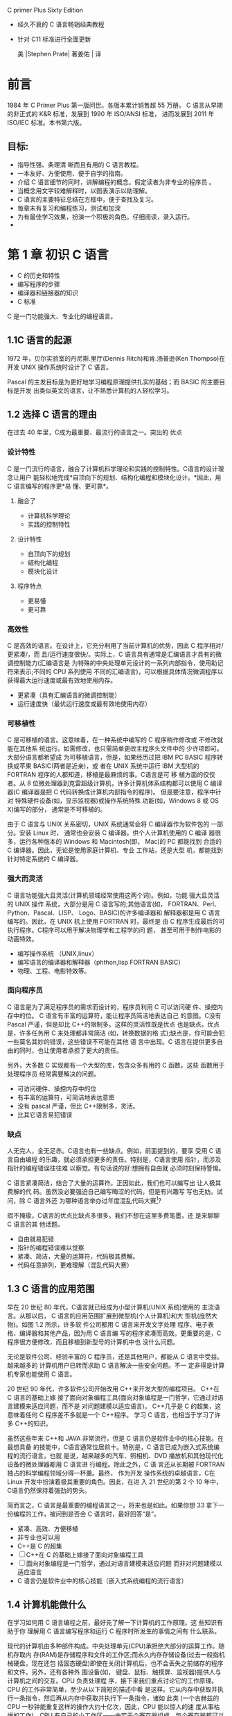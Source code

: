 C primer Plus Sixty Edition
- 经久不衰的 C 语言畅销经典教程
- 针对 C11 标准进行全面更新

 美 |Stephen Prate| 著姜佑 | 译
* 前言
1984 年 C Primer Plus 第一版问世。各版本累计销售超 55 万册。
C 语言从早期的非正式的 K&R 标准，发展到 1990 年 ISO/ANSI 标准， 进而发展到 2011 年 ISO/IEC 标准。本书第六版。
** 目标:
- 指导性强、条理清 晰而且有用的 C 语言教程。
- 一本友好、方便使用、便于自学的指南。
- 介绍 C 语言细节的同时，讲解编程的概念。假定读者为非专业的程序员 。
- 当概念用文字较难解释时，以图表演示以助理解。
- C 语言的主要特征总结在方框中，便于查找及复习。
- 每章末有复习和编程练习，测试和加深
- 为有最佳学习效果，扮演一个积极的角色。仔细阅读，录入运行。
-  * 手写与思考为最有效的方法，不要匆忙录入。*
* 第 1 章 初识 C 语言
- C 的历史和特性
- 编写程序的步骤
- 编译器和链接器的知识
- C 标准

C 是一门功能强大、专业化的编程语言。
** 1.1C 语言的起源

1972 年，贝尔实验室的丹尼斯.里厅(Dennis Ritch)和肯.汤普逊(Ken Thompso)在开发
UNIX 操作系统时设计了 C 语言。

Pascal 的主发目标是为更好地学习编程原理提供扎实的基础；而 BASIC 的主要目标是开发
出类似英文的语言，让不熟悉计算机的人轻松学习。


** 1.2 选择 C 语言的理由
在过去 40 年里，C成为最重要、最流行的语言之一。突出的 优点
*** 设计特性
C 是一门流行的语言，融合了计算机科学理论和实践的控制特性。C语言的设计理念让用户
能轻松地完成*自顶向下的规划、结构化编程和模块化设计。*因此，用 C 语言编写的程序更*易
懂、更可靠*。
**** 融合了
- 计算机科学理论
- 实践的控制特性
**** 设计特性
- 自顶向下的规划
- 结构化编程
- 模块化设计
**** 程序特点
- 更易懂
- 更可靠

*** 高效性
C 是高效的语言。在设计上，它充分利用了当前计算机的优势，因此 C 程序相对/更紧凑/，而
且/运行速度很快/。实际上，C 语言具有通常是汇编语言才具有的微调控制能力(汇编语言是
为特殊的中央处理单元设计的一系列内部指令，使用助记符来表示;不同的 CPU 系列使用
不同的汇编语言)，可以根据具体情况微调程序以获得最大运行速度或最有效地使用内存。

- 更紧凑（具有汇编语言的微调控制能）
- 运行速度快（最优运行速度或最有效地使用内存）
*** 可移植性

C 是可移植的语言。这意味着，在一种系统中编写的 C 程序稍作修改或 不修改就能在其他系
统运行。如需修改，也只需简单更改主程序头文件中的 少许项即可。大部分语言都希望成
为可移植语言，但是，如果经历过把 IBM PC BASIC 程序转换成苹果 BASIC(两者是近亲)，或
者在 UNIX 系统中运行 IBM 大型机的 FORTRAN 程序的人都知道，移植是最麻烦的事。C语言是可
移 植方面的佼佼者。从 8 位微处理器到克雷超级计算机，许多计算机体系结构都可以使用
C 编译器(C 编译器是把 C 代码转换成计算机内部指令的程序)。 但是要注意，程序中针对
特殊硬件设备(如，显示监视器)或操作系统特殊 功能(如，Windows 8 或 OS X)编写的部分，
通常是不可移植的。

由于 C 语言与 UNIX 关系密切，UNIX 系统通常会将 C 编译器作为软件包的 一部分。安装 Linux 时，
通常也会安装 C 编译器。供个人计算机使用的 C 编译 器很多，运行各种版本的 Windows 和
Macintosh(即， Mac)的 PC 都能找到 合适的 C 编译器。因此，无论是使用家庭计算机、专业
工作站，还是大型 机，都能找到针对特定系统的 C 编译器。

*** 强大而灵活
C 语言功能强大且灵活(计算机领域经常使用这两个词)。例如，功能 强大且灵活的 UNIX 操作
系统，大部分是用 C 语言写的;其他语言(如， FORTRAN、Perl、Python、Pascal、LISP、
Logo、BASIC)的许多编译器和 解释器都是用 C 语言编写的。因此，在 UNIX 机上使用 FORTRAN
时，最终是 由 C 程序生成最后的可执行程序。C程序可以用于解决物理学和工程学的问 题，
甚至可用于制作电影的动画特效。

- 编写操作系统 （UNIX,linux）
- 编写语言的编译器和解释器（phthon,lisp FORTRAN BASIC）
- 物理、工程、电影特效等。

*** 面向程序员
C 语言是为了满足程序员的需求而设计的，程序员利用 C 可以访问硬 件、操控内存中的位。
C 语言有丰富的运算符，能让程序员简洁地表达自己 的意图。C没有 Pascal 严谨，但是却比
C++的限制多。这样的灵活性既是优点 也是缺点。优点是，许多任务用 C 来处理都非常简洁
(如，转换数据的格 式);缺点是，你可能会犯一些莫名其妙的错误，这些错误不可能在其他
语 言中出现。C 语言在提供更多自由的同时，也让使用者承担了更大的责任。

另外，大多数 C 实现都有一个大型的库，包含众多有用的 C 函数。这些 函数用于处理程序员
经常需要解决的问题。

- 可访问硬件、操控内存中的位
- 有丰富的运算符，可简洁地表达意图
- 没有 pascal 严谨，但比 C++限制多，灵活。
- 比其它语言易犯错误

***  缺点 
   
人无完人，金无足赤。C语言也有一些缺点。例如，前面提到的，要享 受用 C 语言自由编程
的乐趣，就必须承担更多的责任。特别是，C语言使用 指针，而涉及指针的编程错误往往难
以察觉。有句话说的好:想拥有自由就 必须时刻保持警惕。

C 语言紧凑简洁，结合了大量的运算符。正因如此，我们也可以编写出 让人极其费解的代
码。虽然没必要强迫自己编写晦涩的代码，但是有兴趣写 写也无妨。试问，除 C 语言外还
为哪种语言举办过年度混乱代码大赛[1]?

瑕不掩瑜，C语言的优点比缺点多很多。我们不想在这里多费笔墨，还 是来聊聊 C 语言的其
他话题。

- 自由就易犯错
- 指针的编程错误难以觉察
- 紧凑、简洁，大量的运算符，代码极其费解。
- 代码任意排列，更难理解（混乱代码大赛）

** 1.3 C 语言的应用范围
 早在 20 世纪 80 年代，C语言就已经成为小型计算机(UNIX 系统)使用的 主流语言。从那以后，
 C 语言的应用范围扩展到微型机(个人计算机)和大 型机(庞然大物)。如图 1.2 所示，许多软
 件公司都用 C 语言来开发文字处理 程序、电子表格、编译器和其他产品，因为用 C 语言编
 写的程序紧凑而高效。更重要的是，C程序很方便修改，而且移植到新型号的计算机中也
 没什么问题。

无论是软件公司、经验丰富的 C 程序员，还是其他用户，都能从 C 语言中受益。越来越多的
计算机用户已转而求助 C 语言解决一些安全问题。不一 定非得是计算机专家也能使用 C 语言。

20 世纪 90 年代，许多软件公司开始改用 C++来开发大型的编程项目。 C++在 C 语言的基础上嫁
接了面向对象编程工具(面向对象编程是一门哲学，它通过对语言建模来适应问题，而不是
对问题建模以适应语言)。 C++几乎是 C 的超集，这意味着任何 C 程序差不多就是一个 C++程序。
学习 C 语言，也相当于学习了许多 C++的知识。

虽然这些年来 C++和 JAVA 非常流行，但是 C 语言仍是软件业中的核心技能。在最想具备
的技能中，C语言通常位居前十。特别是，C 语言已成为嵌入式系统编程的流行语言。也就
是说，越来越多的汽车、照相机、DVD 播放机和其他现代化设备的微处理器都用 C 语言进
行编程。除此之外，C 语 言还从长期被 FORTRAN 独占的科学编程领域分得一杯羹。最终，
作为开发 操作系统的卓越语言，C在 Linux 开发中扮演着极其重要的角色。因此，在进 入
21 世纪的第 2 个 10 年中，C语言仍然保持着强劲的势头。

简而言之，C 语言是最重要的编程语言之一，将来也是如此。如果你想 33
拿下一份编程的工作，被问到是否会 C 语言时，最好回答“是”。

- 紧凑、高效、方便移植
- 非专业也可以用
- C++是 C 的超集
- [ ]C++在 C 的基础上嫁接了面向对象编程工具
- [ ] 面向对象编程是一门哲学，通过对语言建模来适应问题
      而非对问题建模以适应语言
- C 语言仍是软件业中的核心技能（嵌入式系统编程的流行语言）

** 1.4 计算机能做什么
 在学习如何用 C 语言编程之前，最好先了解一下计算机的工作原理。这 些知识有助于你
 理解用 C 语言编写程序和运行 C 程序时所发生的事情之间有 什么联系。

现代的计算机由多种部件构成。中央处理单元(CPU)承担绝大部分的运算工作。随机存取内
存(RAM)是存储程序和文件的工作区;而永久内存存储设备(过去一般指机械硬盘，现在还包
括固态硬盘)即使在关闭计算机后，也不会丢失之前储存的程序和文件。另外，还有各种外
围设备(如， 键盘、鼠标、触摸屏、监视器)提供人与计算机之间的交互。CPU 负责处理程
序，接下来我们重点讨论它的工作原理。CPU 的工作非常简单，至少从以下简短的描述中看
是这样。它从内存中获取并执行一条指令，然后再从内存中获取并执行下一条指令，诸如
此类 (一个吉赫兹的 CPU 一秒钟能重复这样的操作大约十亿次，因此，CPU 能以惊人的速
度从事枯燥的工作)。CPU 有自己的小工作区——由若干个寄存器组成，每个寄存器都可以储
存一个数字。一个寄存器储存下一条指令的内存地址，CPU 使用该地址来获取和更新下一
条指令。在获取指令后，CPU 在另一个寄存器中储存该指令，并更新第 1 个寄存器储存下
一条指令的地址。 CPU 能理解的指令有限(这些指令的集合叫作指令集)。而且，这些指令
相当具体，其中的许多指令都是用于请求计算机把一个数字从一个位置移动到另一个位置。
例如，从内存移动到寄存器。

下面介绍两个有趣的知识。其一，储存在计算机中的所有内容都是数字。计算机以数字形
式储存数字和字符(如，在文本文档中使用的字母)。 每个字符都有一个数字码。计算机载
入寄存器的指令也以数字形式储存，指令集中的每条指令都有一个数字码。其二，计算机
程序最终必须以数字指令码(即，机器语言)来表示。

简而言之，计算机的工作原理是:如果希望计算机做某些事，就必须为 其提供特殊的指令列
表(程序)，确切地告诉计算机要做的事以及如何做。

你必须用计算机能直接明白的语言(机器语言)创建程序。这是一项繁琐、 乏味、费力的任
务。计算机要完成诸如两数相加这样简单的事，就得分成类 似以下几个步骤。

1.从内存位置 2000 上把一个数字拷贝到寄存器 1。
2.从内存位置 2004 上把另一个数字拷贝到寄存器 2。
3.把寄存器 2 中的内容与寄存器 1 中的内容相加，把结果储存在寄存器 1 中。
4.把寄存器 1 中的内容拷贝到内存位置 2008。
  而你要做的是，必须用数字码来表示以上的每个步骤!
如果以这种方式编写程序很合你的意，那不得不说抱歉，因为用机器语 言编程的黄金时代
已一去不复返。但是，如果你对有趣的事情比较感兴趣， 不妨试试高级编程语言。

*** CPU 中央处理单元（控制与运算）
**** Central processing unit
**** 计算机系统的运算和控制中心，信息处理和程序运行的最终执行单元
**** 作用
- 解释与执行指令
- 处理计算机软件中的数据
- 读取指令、指令译码、执行指令
**** 构成
- 控制器
- 运算器
- 高速缓存
**** 发展历史
- 专用计算》通用计算
- 4 位-8 位-16 位-32 位-64 位
***** 1.第一阶段（71-73 年）
4 位及 8 位 intel 4004
1971 年，Intel 生产的 4004 微处理器将运算器和控制器集成在一个芯片上，标志着 CPU 的诞生；
***** 2.第二阶段（74-77 年）
高档 8 位处理器，代表产品是 Intel 8080。此时指令系统已经比较完善了
***** 3.第三阶段（78-84 年）
16 位微处理器的时代，代表产品是 Intel 8086。相对而言已经比较成熟了。
***** 4.第四阶段（85-92 年）
32 位微处理器时代，代表产品是 Intel 80386。已经可以胜任多任务、多用户的作业。1989
年发布的 80486 处理器实现了 5 级标量流水线，标志着 CPU 的初步成熟，也标志着传统处理器
发展阶段的结束。

***** 5.第五阶段（1993-2005 年）
奔腾系列微处理器的时代
1995 年 11 月，Intel 发布了 Pentium 处理器，该处理器首次采用超标量指令流水结构，引入
了指令的乱序执行和分支预测技术，大大提高了处理器的性能， 因此，超标量指令流水线
结构一直被后续出现的现代处理器，如 AMD（Advanced Micro devices）的 K9、 K10、Intel
的 Core 系列等所采用。

***** 第 6 阶段（）(2005 年至今)。 
是酷睿系列微处理器的时 代，这是一款领先节能的新型微架构，设计的出发点是提供卓然
出众的性能和能效。 [3]

为了满足操作系统的上层工作需求，现代处理器进一步引入了诸如
- 并行化、
- 多核化、
- 虚拟化
- 以及远程管理系统等功能，不断推动着上层信息系统向前发展。 [1] 

**** 工作原理

***** 冯诺依曼体系结构是现代计算机的基础。
 在该体系结构下，程序和数据统一存储，指令和数据需要从同一存储空间存取，经由同一
 总线传输，无法重叠执行。根据冯诺依曼体系，CPU 的工作分为以下 5 个阶段：取指令阶
 段、指令译码阶段、执行指令阶段、访存取数和结果写回。 [1] 

****** 1. 取指令
 （IF，instruction fetch），即将一条指令从主存储器中取到指令寄存器的过程。程序计
 数器中的数值，用来指示当前指令在主存中的位置。当 一条指令被取出后，PC 中的数值将
 根据指令字长度自动递增。 [1] 

******  2. 指令译码阶段
（ID，instruction decode），取出指令后，指令译码器按照预定的指令格
  式，对取回的指令进行拆分和解释，识别区分出不同的指令类 别以及各种获取操作数的
  方法。 [1] 

******   3.执行指令阶段（EX，execute），
具体实现指令的功能。CPU 的不同部分被连接起来，以执行所需的操作。

  
****** 4.访存取数阶段（MEM，memory）， 
根据指令需要访问主存、读取操作数，CPU 得到操作数在主存中的地址，并从主存中读取该
操作数用于运算。部分指令不需要访问主存，则可以跳过该阶段。 [1]

******   5.结果写回阶段（WB，write back）， 
作为最后一个阶段，结果写回阶段把执行指令阶段的运行结果数据“写回”到某种存储形式。
结果数据一般会被写到 CPU 的内部寄存器中，以便被后续的指令快速地存取；许多指令还会
改变程序状态字寄存器中标志位的状态，这些标志位标识着不同的操作结果，可被用来影响
程序的动作。 [1]

  在指令执行完毕、结果数据写回之后，若无意外事件（如结果溢出等）发生，计算机就从
  程序计数器中取得下一条指令地址，开始新一轮的循环，下一个指令周期将顺序取出下一
  条指令。 [1] 

****   性能及结构

***** 性能衡量指标
 对于 CPU 而言，影响其性能的指标主要有主频、 CPU 的位数以及 CPU 的缓存指令集。所谓 CPU
 的主频，指的就是时钟频率，它直接的决定了 CPU 的性能，因此要想 CPU 的性能得到很好地
 提高，提高 CPU 的主频是一个很好地途径。而 CPU 的位数指的就是处理器能够一次性计算的
 浮点数的位数，通常情况下，CPU 的位数越高，CPU 进行运算时候的速度就会变得越快。现
 在 CPU 的位数一般为 32 位或者 64 位。以前人们使用的计算机都是 32 位系统， 近年来人们使
 用的计算机的处理器中 64 位所占用的比例则显得更多，这是因为 64 位的计算机的运行速度
 变得更快，提高了人们的工作效率。而 CPU 的缓存指令集是存储在 CPU 内部的，主要指的是
 能够对 CPU 的运算进行指导以及优化的硬程序。一般来讲，CPU 的缓存可以分为一级缓存、
 二级缓存和三级缓存，而那些处理能力比较强的处理器则一般具有较大的三级缓存。 [4] 

*****  CPU 结构
 通常来讲，CPU 的结构可以大致分为
- 运算逻辑部件、

所谓运算逻
 辑部件，主要能够进行相关的逻辑运算，如：可以执行移位操作以及逻辑操作，除此之外
 还可以执行定点或浮点算术运算操作以及地址运算和转换等命令，是一种多功能的运算单
 元。

- 寄存器部件

- 和控制部件等。
所谓运算逻
 辑部件，主要能够进行相关的逻辑运算，如：可以执行移位操作以及逻辑操作，除此之外
 还可以执行定点或浮点算术运算操作以及地址运算和转换等命令所谓运算逻
 辑部件，主要能够进行相关的逻辑运算，如：可以执行移位操作以及逻辑操作，除此之外
 还可以执行定点或浮点算术运算操作以及地址运算和转换等命令，是一种多功能的运算单
 控制部件则是主要用来对指令进行
 分析并且能够发出相应的控制信号。而计算机的内存又可以分为随机存取存储器（RAM）和
 只读储存器(ROM)。两者的区别在于，随机存取存储器能够与 CPU 直接的进行数据的交换，
 也可以将其称为主存。对于 RAM 可以随时的进行读写，而且这个过程的速度很快，因此由于
 主存所具有的这个优点也往往将其作为操作系统或其他正在运行中的程序的临时数据存储
 媒介；而只读存储器 ROM 是一种只能读出事先所存数据的存储器，使用者对于其内部存储的
 资料没有改变的权限也无法对其进行删除，并且在电源关闭以后资料并不会消失。这种内
 存也得到了广泛的应用，在那些资料不需要经常变更的电子或电脑系统中得到了很好地应
 用。 [4] 

 对于中央处理器来说，可将其看作一个规模较大的集成电路，其主要任务是加工和处理各种数据。传统计算机的储存容量相对较小，其对大规模数据的处理过程中具有一定难度，且处理效果相对较低。随着我国信息技术水平的迅速发展，随之出现了高配置的处理器计算机，将高配置处理器作为控制中心，对提高计算机 CPU 的结构功能发挥重要作用。中央处理器中的核心部分就是控制器、运算器，其对提高计算机的整体功能起着重要作用，能够实现寄存控制、逻辑运算、信号收发等多项功能的扩散，为提升计算机的性能奠定良好基础。 [2] 
 集成电路在计算机内起到了调控信号的作用，根据用户操作指令执行不同的指令任务。中央处理器是一块超大规模的集成电路。它由运算器、控制器、寄存器等组成，如下图，关键操作在于对各类数据的加工和处理。 [5] 
 中央处理器结构
 中央处理器结构 [5]
 传统计算机存储容量较小，面对大规模数据集的操作效率偏低。新一代计算机采用高配置处理器作为控制中心，CPU 在结构功能方面有了很大的提升空间。中央处理器以运算器、控制器为主要装置，逐渐扩散为逻辑运算、寄存控制、程序编码、信号收发等多项功能。这些都加快了 CPU 调控性能的优化升级。 [5] 
 CPU 总线
 CPU 总线是在计算机系统中最快的总线，同时也是芯片组与主板的核心。人们通常把和 CPU 直接相连的局部总线叫做 CPU 总线或者称之为内部总线，将那些和各种通用的扩展槽相接的局部总线叫做系统总线或者是外部总线。在内部结构比较单一的 CPU 中，往往只设置一组数据传送的总线即 CPU 内部总线，用来将 CPU 内部的寄存器和算数逻辑运算部件等连接起来，因此也可以将这一类的总线称之为 ALU 总线。而部件内的总线，通过使用一组总线将各个芯片连接到一起，因此可以将其称为部件内总线，一般会包含地址线以及数据线这两组线路。系统总线指的是将系统内部的各个组成部分连接在一起的线路，是将系统的整体连接到一起的基础；而系统外的总线，是将计算机和其他的设备连接到一起的基础线路。 [4] 
 核心部分编辑
 运算器
 运算器是指计算机中进行各种算术和逻辑运算操作的部件， 其中算术逻辑单元是中央处理核心的部分。 [2] 
 （1）算术逻辑单元（ALU）。算术逻辑单元是指能实现多组 算术运算与逻辑运算的组合逻辑电路，其是中央处理中的重要组成部分。算术逻辑单元的运算主要是进行二位元算术运算，如加法、减法、乘法。在运算过程中，算术逻辑单元主要是以计算机指令集中执行算术与逻辑操作，通常来说，ALU 能够发挥直接读入读出的作用，具体体现在处理器控制器、内存及输入输出设备等方面，输入输出是建立在总线的基础上实施。输入指令包含一 个指令字，其中包括操作码、格式码等。 [2] 
 （2）中间寄存器（IR）。其长度为 128 位，其通过操作数来决定实际长度。IR 在“进栈并取数”指令中发挥重要作用，在执行该指令过程中，将 ACC 的内容发送于 IR，之后将操作数取到 ACC，后将 IR 内容进栈。 [2] 
 （3）运算累加器（ACC）。当前的寄存器一般都是单累加器，其长度为 128 位。对于 ACC 来说，可以将它看成可变长的累加器。在叙述指令过程中，ACC 长度的表示一般都是将 ACS 的值作为依据，而 ACS 长度与 ACC 长度有着直接联系，ACS 长度的加倍或减半也可以看作 ACC 长度加倍或减半。 [2] 
 （4）描述字寄存器（DR）。其主要应用于存放与修改描述字中。DR 的长度为 64 位，为了简化数据结构处理，使用描述字发挥重要作用。 [2] 
 （5）B寄存器。其在指令的修改中发挥重要作用，B 寄存器长度为 32 位，在修改地址过程中能保存地址修改量，主存地址只能用描述字进行修改。指向数组中的第一个元素就是描述字， 因此，访问数组中的其它元素应当需要用修改量。对于数组成来说，其是由大小一样的数据或者大小相同的元素组成的，且连续存储，常见的访问方式为向量描述字，因为向量描述字中的地址为字节地址，所以，在进行换算过程中，首先应当进行基本地址 的相加。对于换算工作来说，主要是由硬件自动实现，在这个过程中尤其要注意对齐，以免越出数组界限。 [2] 
 控制器
 控制器是指按照预定顺序改变主电路或控制电路的接线和 改变电路中电阻值来控制电动机的启动、调速、制动与反向的主令装置。控制器由程序状态寄存器 PSR，系统状态寄存器 SSR， 程序计数器 PC，指令均存器等组成，其作为“决策机构”，主要任务就是发布命令，发挥着整个计算机系统操作的协调与指挥作用。 控制的分类主要包括两种，分别为组合逻辑控制器、微程序控制器，两个部分都有各自的优点与不足。其中组合逻辑控制器结构相对较复杂，但优点是速度较快；微程序控制器设计的结构简单，但在修改一条机器指令功能中，需对微程序的全部重编。 [2] 
 相关品牌介绍编辑
 “龙芯”系列芯片
 “龙芯”系列芯片是由中国科学院中科技术有限公司设计研制的，采用 MIPS 体系结构，具有自主知识产权，产品现包括龙芯 1 号小 CPU、龙芯 2 号中 CPU 和龙芯 3 号大 CPU 三个系列，此外还包括龙芯 7A1000 桥片。 龙芯 1 号系列 32/64 位处理器专为嵌入式领域设计，主要应用于云终端、工业控制、数据采集、手持终端、网络安全、消费电子等领域，具有低功耗、高集成度及高性价比等特点。其中龙芯 lA 32 位处理器和龙芯 1C 64 位处理器稳定工作在 266～300 MHz，龙芯 1B 处理器是一款轻量级 32 位芯片。龙芯 1D 处理器是超声波热表、水表和气表的专用芯片。2015 年，新一代北斗导航卫星搭载着我国自主研制的龙芯 1E 和 1F 芯片，这两颗芯片主要用于完成星间链路的数据处理任务一。 [6] 
 龙芯 2 号系列是面向桌面和高端嵌入式应用的 64 位高性能低功耗处理器。龙芯 2 号产品包括龙芯 2E、2F、2H 和 2K1000 等芯片。龙芯 2E 首次实现对外生产和销售授权。龙芯 2F 平均性能比龙芯 2E 高 20%以上，可用于个人计算机、行业终端、工业控制、数据采集、网络安全等领域。龙芯 2H 于 2012 年推出正式产品，适用计算机、云终端、网络设备、消费类电子等领域需求，同时可作为 HT 或者 PCI-e 接口的全功能套片使用。2018 年，龙芯推出龙芯 2K1000 处理器，它主要是面向网络安全领域及移动智能领域的双核处理芯片，主频可达 1 GHz，可满足工业物联网快速发展、自主可控工业安全体系的需求。 [6] 
 龙芯 3 号系列是面向高性能计算机、服务器和高端桌面应用的多核处理器，具有高带宽，高性能，低功耗的特征。龙芯 3A3000/383000 处理器采用自主微结构设计，主频可达到 1.5 GHz 以上；计划 2019 年面向市场的龙芯 3A4000 为龙芯第三代产品 的首款四核芯片，该芯片基于 28 nm 工艺，采用新研发的 GS464V 64 位高性能处理器核架构，并实现 256 位向量指令，同时优化片内互连和访存通路， 集成 64 位 DDR3/4 内存控制器，集成片内安全机 制，主频和性能将再次得到大幅提升。 [6] 
 龙芯 7A1000 桥片是龙芯的第一款专用桥片组产品，目标是替代 AMD RS780+SB710 桥片组，为龙芯处理器提供南北桥功能。它于 2018 年 2 月份发布，目前搭配龙芯 3A3000 以及紫光 4G DDR3 内存应用在一款高性能网络平台上。该方案整体性能相较于 3A3000+780e 平台有较大提升，具有高国产率、高性能、高可靠性等特点。 [6] 
 Intel
 根据 Intel 产品线规划，目前 Intel 九代酷睿有三种产品：i9/i7/i5，除了具有高性价比优势外，Intel 九代酷睿还能够使笔记本电脑更具便携性、更好的无线网络连接能力、更快的数据传输速度。具体到产品上，Intel 第九代酷睿 H 系列、HK 系列基于 14nm 制程工艺的 Coffee Lake 架构打造，包含了 Intel 酷睿 i5-9300H、Intel 酷睿 i5-9400H、Intel 酷睿 i7-9750H、Intel 酷睿 i7-9850H、Intel 酷睿 i9-9880H 以及 Intel 酷睿 i9-9980HK 等，其中第九代酷睿 H 系列处理器一般来说主要应用于游戏本，九代酷睿 i5 核心显卡为 UHD630，支持双通道 DDR4-2666 内存。除了 CPU 主频和线程的提升，新平台通过改进的英特尔 Dynamic Tuning 可以发挥处理器最大性能；通过英特尔 Thermal Velocity Boost 技术在睿频基础上进 一步提高频率；同时还针对新显卡进行了底层优化， 并强化了雷电 3 接口的支持。 [7] 
 AMD
 AMD 速龙 X4 860K 是 AMD 针对入门级市场推出的一款四核处理器，用于取代之前发布的 760K。速龙 X4 860K 采用 Kaveri 架构，采用了模块化设计，两个核心共享一个浮点计算单元，和 A10 APU 如出一辙，我们可以简单地看成无 GPU 的 A10。这款处理器采用原生四核设计，拥有 4MB 二级缓存，默认频率为 3.7GHz， 可在高负荷下动态调整至 4.0GHz。
 上海兆芯
 上海兆芯集成电路有限公司是成立于 2013 年的国资控股公司，其生产的处理器采用 x86 架构，产品主要有开先 ZX-A、ZX-c/ZX-C+、 ZX-D、开先 KX 一 5000 和 KX 一 6000；开胜 ZX—C+、ZX—D、KH 一 20000 等。其中开先 KX 一 5000 系列处理器采用 28 nm 工艺，提供 4 核或 8 核两种版本，整体性能较上一代产品提升高达 140%，达到国际主流通用处理器性能水准，能够全面满足党政桌面办公应用，以及包括 4K 超高清视频观影等多种娱乐应用需求。开胜 KH-20000 系列处理器是兆芯面向服务器等设备推出的 CPU 产品。开先 KX-6000 系列处理器主频高达 3.0 GHz，兼容全系列 Windows 操作系统及中科方德、中标麒麟、普华等国产自主可控操作系统，性能与 Intel 第七代的酷睿 i5 相当。 [6] 
 上海申威
 申威处理器简称“Sw 处理器”，出自于 DEC 的 Alpha 21164，采用 Alpha 架构，具有完全自主知识产权，其产品有单核 Sw-1、双核 Sw-2、四核 Sw-410、十六核 SW-1600/SW-1610 等。神威蓝光超级计算机使用了 8704 片 SW 一 1600，搭载神威睿思操作系统，实现了软件和硬件全部国产化。而基于 Sw-26010 构建的“神威·太湖之光”超级计算机自 2016 年 6 月发布以来，已连续四次占据世界超级计算机 TOP 500 榜单第一，“神威·太湖之光”上的两项千万 核心整机应用包揽了 2016、2017 年度世界高性能计算应用领域最高奖“戈登·贝尔”奖。 [6] 
 分类编辑
 指令集的方式
 CPU 的分类还可以按照指令集的方式将其分为精简指令集计算机(RISC)和复杂指令集计算机(CISC)。 RISC 是基于集成电路进行设计的一种芯片，不过不同的是它对于指令的数目以及寻址的方式进行了改进，使得实现的更加的容易， 指令的并行的执行程度更加的好，并且编译器的效率也变得越来越高。而由于早期的集成技术还不够发达，因此早期的计算机往往是 CISC 架构，需要使用较少的机器语言来完成所需要的计算任务。由于人们的需求越来越多，因此将更多的相对复杂指令加入到了指令系统中，这样能够使得计算机变得更加的智能化， 同时这使得计算机的处理效率有着很大的提升， 这也是 RISC 形成的原因。 [4] 
 嵌入式系统 CPU
 传统的嵌入式领域所指范畴非常广泛，是处理器除了服务器和 PC 领域之外的主要应用领域。所谓“嵌入式”是指在很多芯片中，其所包含的处理器就像嵌入在里面不为人知一样。 [8] 
 近年来随着各种新技术新领域的进一步发展，嵌入式领域本身也被发展成了几个不同的子领域而产生了分化。 [8] 
 首先是随着智能手机(Mobile Smart Phone)和手持设备(Mobile Device)的发展，移动(Mobile)领域逐渐发展成了规模匹敌甚至超过 PC 领域的一个独立领域。由于 Mobile 领域的处理器需要加载 Linux 操作系统，同时涉及复杂的软件生态，因此，其具有和 PC 领域一样对软件生态的严重依赖。 [8] 
 其次是实时(Real Time)嵌入式领域。该领域相对而言没有那么严重的软件依赖性，因此没有形成绝对的垄断，但是由于 ARM 处理器 IP 商业推广的成功，目前仍然以 ARM 的处理器架构占大多数市场份额，其他处理器架构譬如 Synopsys ARC 等也有不错的市场成绩。 [8] 
 最后是深嵌入式领域。该领域更像前面所指的传统嵌入式领域。该领域的需求量非常之大，但往往注重低功耗、低成本和高能效比，无须加载像 Linux 这样的大型应用操作系统，软件大多是需要定制的裸机程序或者简单的实时操作系统，因此对软件生态的依赖性相对比较低。 [8] 
 大型机 CPU
 大型机，或者称大型主机。大型机使用专用的处理器指令集、操作系统和应用软件。大型机一词，最初是指装在非常大的带框铁盒子里的大型计算机系统，以用来同小一些的迷你机和微型机有所区别。 [9] 
 减少大型机 CPU 消耗是个重要工作。节约每个 CPU 周期，不仅可以延缓硬件升级，还可以降低基于使用规模的软件授权费。
 大型机体系结构主要包括以下两点：高度虚拟化，系统资源全部共享。大型机可以整合大量的负载于一体，并实现资源利用率的最大化；异步 I/O 操作。即当执行 I/O 操作时 CPU 将 I/O 指令交给 I/O 子系统来完成，CPU 自己被释放执行其它指令。因此主机在执行繁重的 I/O 任务的同时，还可以同时执行其它工作。 [9] 
 CPU 控制技术的主要形式编辑
 中央处理器强大的数据处理功有效提升了计算机的工作效率，在数据加工操作时，并不仅仅只是一项简单的操作，中央处理器的操作是建立在计算机使用人员下达的指令任务基础上，在执行指令任务过程中，实现用户输入的控制指令与 CPU 的相对应。随着我国信息技术的快速发展，计算机在人们生活、工作 以及企业办公自动化中得到广泛应用，其作为一种主控设备，为促进电子商务网络的发展起着促进作用，使 CPU 控制性能的升级进程得到很大提高。指令控制、实际控制、操作控制等就是计算机 CPU 技术应用作用表现。 [2] 
 （1）选择控制。集中处理模式的操作，是建立在具体程序指令的基础上实施，以此满足计算机使用者的需求，CPU 在操作过程中可以根据实际情况进行选择，满足用户的数据流程需求。 指令控制技术发挥的重要作用。根据用户的需求来拟定运算方式，使数据指令动作的有序制定得到良好维持。CPU 在执行当中，程序各指令的实施是按照顺利完成，只有使其遵循一定顺序，才能保证计算机使用效果。CPU 主要是展开数据集自动化处理，其 是实现集中控制的关键，其核心就是指令控制操作。 [2] 
 （2）插入控制。CPU 对于操作控制信号的产生，主要是通过指令的功能来实现的，通过将指令发给相应部件，达到控制这些部件的目的。实现一条指令功能，主要是通过计算机中的部件执行一序列的操作来完成。较多的小控制元件是构建集中处理模式的关键，目的是为了更好的完成 CPU 数据处理操作。 [2] 
 （3）时间控制。将时间定时应用于各种操作中，就是所谓的时间控制。在执行某一指令时，应当在规定的时间内完成，CPU 的指令是从高速缓冲存储器或存储器中取出，之后再进行指令译码操作，主要是在指令寄存器中实施，在这个过程中，需要注意严格控制程序时间。 [2] 
 安全问题编辑
 CPU 蓬勃发展的同时也带来了许多的安全问题。1994 年出现在 Pentium 处理器上的 FDIV bug（奔腾浮点除错误）会导致浮点数除法出现错误；1997 年 Pentium 处理器上的 F00F 异常指令可导致 CPU 死机；2011 年 Intel 处理器可信执行技术(TXT，trusted execution technology)存在缓冲区溢出问题，可被攻击者用于权限提升；2017 年 Intel 管理引擎(ME，management engine)组件中的漏洞可导致远程非授权的任意代码执行；2018 年，Meltdown 和 Spectre 两个 CPU 漏洞几乎影响到过去 20 年制造的每一种计算设备，使得存储在数十亿设备上的隐私信息存在被泄露的风险。这些安全问题严重危害国家网络安全、关键基础设施安全及重要行业的信息安全，已经或者将要造成巨大损失。 [1] 
 CPU 和 GPU 的比较编辑
 GPU
 GPU 即图像处理器，CPU 和 GPU 的工作流程和物理结构大致是类似的，相比于 CPU 而言，GPU 的工作更为单一。在大多数的个人计算机中，GPU 仅仅是用来绘制图像的。如果 CPU 想画一个二维图形，只需要发个指令给 GPU，GPU 就可以迅速计算出该图形的所有像素，并且在显示器上指定位置画出相应的图形。由于 GPU 会产生大量的热量，所以通常显卡上都会有独立的散热装置。 [3] 
 设计结构
 CPU 有强大的算术运算单 元，可以在很少的时钟周期内完成算术计算。同时，有很大的缓存可以保存很多数据在里面。此外，还有复杂的逻辑控制单元，当程序有多个分支的时候， 通过提供分支预测的能力来降低延时。GPU 是基于大的吞吐量设计，有很多的算术运算单元和很少的缓存。同时 GPU 支持大量的线程同时运行，如果他们需要访问同一个数据，缓存会合并这些访问，自然会带来延时的问题。尽管有延时，但是因为其算术运算单元的数量庞大，因此能够达到一个非常大的吞吐量的效果。 [3] 
 使用场景
 显然，因为 CPU 有大量的缓存和复杂的逻辑控制单元，因此它非常擅长逻辑控制、串行的运算。相比较而言，GPU 因为有大量的算术运算单元，因此可以同时执行大量的计算工作，它所擅长的是大规模的并发计算， 计算量大但是没有什么技术含量，而且要重复很多次。这样一说，我们利用 GPU 来提高程序运算速度的方法就显而易见了。使用 CPU 来做复杂的逻辑控制，用 GPU 来做简单但是量大的算术运算，就能够大大地提高程序的运行速度。 [3] 
 CPU 未来发展编辑
 通用中央处理器(CPU)芯片是信息产业的基础部件，也是武器装备的核心器件。我国缺少具有自主知识产权的 CPU 技术和产业，不仅造成信息 产业受制于人，而且国家安全也难以得到全面保障。 “十五”期间，国家“863 计划”开始支持自主研发 CPU。“十一五”期间，“核心电子器件、高端通用芯片及基础软件产品”(“核高基”)重大专项将“863 计 划”中的 CPU 成果引入产业。从“十二五”开始，我国在多个领域进行自主研发 CPU 的应用和试点，在一定范围内形成了自主技术和产业体系，可满足武器装备、信息化等领域的应用需求。但国外 CPU 垄断已久，我国自主研发 CPU 产品和市场的成熟还需要一定时间。 [10] 

***** 

** 1.5 高级计算机语言和编译器
 高级编程语言(如，C)以多种方式简化了编程工作。首先，不必用数 字码表示指令;其次，使用的指令更贴近你如何想这个问题，而不是类似计 算机那样繁琐的步骤。使用高级编程语言，可以在更抽象的层面表达你的想 法，不用考虑 CPU 在完成任务时具体需要哪些步骤。例如，对于两数相加， 可以这样写:
total = mine + yours;
对我们而言，光看这行代码就知道要计算机做什么;而看用机器语言写 成的等价指令(多条以数字码形式表现的指令)则费劲得多。但是，对计算 机而言却恰恰相反。在计算机看来，高级指令就是一堆无法理解的无用数 据。编译器在这里派上了用场。编译器是把高级语言程序翻译成计算机能理 解的机器语言指令集的程序。程序员进行高级思维活动，而编译器则负责处 理冗长乏味的细节工作。

编译器还有一个优势。一般而言，不同 CPU 制造商使用的指令系统和编 码格式不同。例如，用 Intel Core i7 (英特尔酷睿 i7)CPU 编写的机器语言程 序对于 ARM Cortex-A57 CPU 而言什么都不是。但是，可以找到与特定类型 CPU 匹配的编译器。因此，使用合适的编译器或编译器集，便可把一种高级 语言程序转换成供各种不同类型 CPU 使用的机器语言程序。一旦解决了一 个编程问题，便可让编译器集翻译成不同 CPU 使用的机器语言。
简而言之，高级语言(如 C、Java、Pascal)以更抽象的方式描述行 为，不受限于特定 CPU 或指令集。而且，高级语言简单易学，用高级语言编 程比用机器语言编程容易得多。
1964 年，控制数据公司(Control Data Corporation)研制出了 CDC 6600 计算机。这台庞然大物是世界上首台超级计算机，当时的售价是 600 万美 元。它是高能核物理研究的首选。然而，现在的普通智能手机在计算能力和 内存方面都超过它数百倍，而且能看视频，放音乐。
37
1964 年，在工程和科学领域的主流编程语言是 FORTRAN。虽然编程语 言不如硬件发展那么突飞猛进，但是也发生了很大变化。为了应对越来越大 型的编程项目，语言先后为结构化编程和面向对象编程提供了更多的支持。 随着时间的推移，不仅新语言层出不穷，而且现有语言也会发生变化。
38

** 1.6 语言标准
 目前，有许多 C 实现可用。在理想情况下，编写 C 程序时，假设该程序 中未使用机器特定的编程技术，那么它的运行情况在任何实现中都应该相 同。要在实践中做到这一点，不同的实现要遵循同一个标准。
C 语言发展之初，并没有所谓的 C 标准。1987 年，布莱恩·柯林汉(Brian Kernighan)和丹尼斯·里奇(Dennis Ritchie)合著的 The C Programming Language(《C 语言程序设计》)第 1 版是公认的 C 标准，通常称之为 K&R C 或经典 C。特别是，该书中的附录中的“C 语言参考手册”已成为实现 C 的指导 标准。例如，编译器都声称提供完整的 K&R 实现。虽然这本书中的附录定 义了 C 语言，但却没有定义 C 库。与大多数语言不同的是，C语言比其他语言 更依赖库，因此需要一个标准库。实际上，由于缺乏官方标准，UNIX 实现 提供的库已成为了标准库。
*** 1.6.1 第 1 个 ANSI/ISO C 标准
随着 C 的不断发展，越来越广泛地应用于更多系统中，C社区意识到需 要一个更全面、更新颖、更严格的标准。鉴于此，美国国家标准协会 (ANSI)于 1983 年组建了一个委员会(X3J11)，开发了一套新标准，并 于 1989 年正式公布。该标准(ANSI C)定义了 C 语言和 C 标准库。国际标准 化组织于 1990 年采用了这套 C 标准(ISO C)。ISO C 和 ANSI C 是完全相同的 标准。ANSI/ISO 标准的最终版本通常叫作 C89(因为 ANSI 于 1989 年批准该标 准)或 C90(因为 ISO 于 1990 年批准该标准)。另外，由于 ANSI 先公布 C 标 准，因此业界人士通常使用 ANSI C。
在该委员会制定的指导原则中，最有趣的可能是:保持 C 的精神。委员 会在表述这一精神时列出了以下几点:
  信任程序员;
  不要妨碍程序员做需要做的事;
 39

保持语言精练简单; 只提供一种方法执行一项操作; 让程序运行更快，即使不能保证其可移植性。
在最后一点上，标准委员会的用意是:作为实现，应该针对目标计算机 来定义最合适的某特定操作，而不是强加一个抽象、统一的定义。在学习 C 语言过程中，许多方面都反映了这一哲学思想。
*** 1.6.2 C99 标准
1994 年，ANSI/ISO 联合委员会(C9X 委员会)开始修订 C 标准，最终发 布了 C99 标准。该委员会遵循了最初 C90 标准的原则，包括保持语言的精练 简单。委员会的用意不是在 C 语言中添加新特性，而是为了达到新的目标。 第 1 个目标是，支持国际化编程。例如，提供多种方法处理国际字符集。第 2 个目标是，“调整现有实践致力于解决明显的缺陷”。因此，在遇到需要将 C 移至 64 位处理器时，委员会根据现实生活中处理问题的经验来添加标准。第 3 个目标是，为适应科学和工程项目中的关键数值计算，提高 C 的适应性， 让 C 比 FORTRAN 更有竞争力。
这 3 点(国际化、弥补缺陷和提高计算的实用性)是主要的修订目标。 在其他方面的改变则更为保守，例如，尽量与 C90、C++兼容，让语言在概 念上保持简单。用委员会的话说:“„„委员会很满意让 C++成为大型、功能 强大的语言”。
C99 的修订保留了 C 语言的精髓，C仍是一门简洁高效的语言。本书指出 了许多 C99 修改的地方。虽然该标准已发布了很长时间，但并非所有的编译 器都完全实现 C99 的所有改动。因此，你可能发现 C99 的一些改动在自己的 系统中不可用，或者只有改变编译器的设置才可用。
*** 1.6.3 C11 标准 维护标准任重道远。标准委员会在 2007 年承诺 C 标准的下一个版本是
  40

C1X，2011 年终于发布了 C11 标准。此次，委员会提出了一些新的指导原 则。出于对当前编程安全的担忧，不那么强调“信任程序员”目标了。而且， 供应商并未像对 C90 那样很好地接受和支持 C99。这使得 C99 的一些特性成为 C11 的可选项。因为委员会认为，不应要求服务小型机市场的供应商支持其 目标环境中用不到的特性。另外需要强调的是，修订标准的原因不是因为原 标准不能用，而是需要跟进新的技术。例如，新标准添加了可选项支持当前 使用多处理器的计算机。对于 C11 标准，我们浅尝辄止，深入分析这部分内 容已超出本书讨论的范围。
注意
本书使用术语 ANSI C、ISO C 或 ANSI/ISO C 讲解 C89/90 和较新标准共有 的特性，用 C99 或 C11 介绍新的特性。有时也使用 C90(例如，讨论一个特性 被首次加入 C 语言时)。
41

** 1.7 使用 C 语言的 7 个步骤
 C 是编译型语言。如果之前使用过编译型语言(如，Pascal 或 FORTRAN)，就会很熟悉组建 C 程序的几个基本步骤。但是，如果以前使 用的是解释型语言(如，BASIC)或面向图形界面语言(如，Visual Basic)，或者甚至没接触过任何编程语言，就有必要学习如何编译。别担 心，这并不复杂。首先，为了让读者对编程有大概的了解，我们把编写 C 程 序的过程分解成 7 个步骤(见图 1.3)。注意，这是理想状态。在实际的使用 过程中，尤其是在较大型的项目中，可能要做一些重复的工作，根据下一个 步骤的情况来调整或改进上一个步骤。
图 1.3 编程的 7 个步骤
*** 1.7.1 第 1 步:定义程序的目标
  42

在动手写程序之前，要在脑中有清晰的思路。想要程序去做什么首先自 己要明确自己想做什么，思考你的程序需要哪些信息，要进行哪些计算和控 制，以及程序应该要报告什么信息。在这一步骤中，不涉及具体的计算机语 言，应该用一般术语来描述问题。
*** 1.7.2 第 2 步:设计程序
对程序应该完成什么任务有概念性的认识后，就应该考虑如何用程序来 完成它。例如，用户界面应该是怎样的?如何组织程序?目标用户是谁?准 备花多长时间来完成这个程序?
除此之外，还要决定在程序(还可能是辅助文件)中如何表示数据，以 及用什么方法处理数据。学习 C 语言之初，遇到的问题都很简单，没什么可 选的。但是，随着要处理的情况越来越复杂，需要决策和考虑的方面也越来 越多。通常，选择一个合适的方式表示信息可以更容易地设计程序和处理数 据。
再次强调，应该用一般术语来描述问题，而不是用具体的代码。但是， 你的某些决策可能取决于语言的特性。例如，在数据表示方面，C的程序员 就比 Pascal 的程序员有更多选择。
*** 1.7.3 第 3 步:编写代码
设计好程序后，就可以编写代码来实现它。也就是说，把你设计的程序 翻译成 C 语言。这里是真正需要使用 C 语言的地方。可以把思路写在纸上， 但是最终还是要把代码输入计算机。这个过程的机制取决于编程环境，我们 稍后会详细介绍一些常见的环境。一般而言，使用文本编辑器创建源代码文 件。该文件中内容就是你翻译的 C 语言代码。程序清单 1.1 是一个 C 源代码的 示例。
程序清单 1.1 C 源代码示例 #include <stdio.h>
  43

int main(void)
{
int dogs; printf("How many dogs do you have?\n"); scanf("%d", &dogs); printf("So you have %d dog(s)!\n", dogs); return 0;
}
在这一步骤中，应该给自己编写的程序添加文字注释。最简单的方式是 使用 C 的注释工具在源代码中加入对代码的解释。第 2 章将详细介绍如何在 代码中添加注释。
*** 1.7.4 第 4 步:编译
接下来的这一步是编译源代码。再次提醒读者注意，编译的细节取决于 编程的环境，我们稍后马上介绍一些常见的编程环境。现在，先从概念的角 度讲解编译发生了什么事情。
前面介绍过，编译器是把源代码转换成可执行代码的程序。可执行代码 是用计算机的机器语言表示的代码。这种语言由数字码表示的指令组成。如 前所述，不同的计算机使用不同的机器语言方案。C 编译器负责把 C 代码翻 译成特定的机器语言。此外，C编译器还将源代码与 C 库(库中包含大量的 标准函数供用户使用，如 printf()和 scanf())的代码合并成最终的程序(更精 确地说，应该是由一个被称为链接器的程序来链接库函数，但是在大多数系 统中，编译器运行链接器)。其结果是，生成一个用户可以运行的可执行文 件，其中包含着计算机能理解的代码。
 44

编译器还会检查 C 语言程序是否有效。如果 C 编译器发现错误，就不生 成可执行文件并报错。理解特定编译器报告的错误或警告信息是程序员要掌 握的另一项技能。
*** 1.7.5 第 5 步:运行程序
传统上，可执行文件是可运行的程序。在常见环境(包括 Windows 命令 提示符模式、UNIX 终端模式和 Linux 终端模式)中运行程序要输入可执行文 件的文件名，而其他环境可能要运行命令(如，在 VAX 中的 VMS[2])或一 些其他机制。例如，在 Windows 和 Macintosh 提供的集成开发环境(IDE) 中，用户可以在 IDE 中通过选择菜单中的选项或按下特殊键来编辑和执行 C 程序。最终生成的程序可通过单击或双击文件名或图标直接在操作系统中运 行。
*** 1.7.6 第 6 步:测试和调试程序
程序能运行是个好迹象，但有时也可能会出现运行错误。接下来，应该 检查程序是否按照你所设计的思路运行。你会发现你的程序中有一些错误， 计算机行话叫作 bug。查找并修复程序错误的过程叫调试。学习的过程中不 可避免会犯错，学习编程也是如此。因此，当你把所学的知识应用于编程 时，最好为自己会犯错做好心理准备。随着你越来越老练，你所写的程序中 的错误也会越来越不易察觉。
将来犯错的机会很多。你可能会犯基本的设计错误，可能错误地实现了 一个好想法，可能忽视了输入检查导致程序瘫痪，可能会把圆括号放错地 方，可能误用 C 语言或打错字，等等。把你将来犯错的地方列出来，这份错 误列表应该会很长。
看到这里你可能会有些绝望，但是情况没那么糟。现在的编译器会捕获 许多错误，而且自己也可以找到编译器未发现的错误。在学习本书的过程 中，我们会给读者提供一些调试的建议。
*** 1.7.7 第 7 步:维护和修改代码 45
   
创建完程序后，你发现程序有错，或者想扩展程序的用途，这时就要修 改程序。例如，用户输入以 Zz 开头的姓名时程序出现错误、你想到了一个更 好的解决方案、想添加一个更好的新特性，或者要修改程序使其能在不同的 计算机系统中运行，等等。如果在编写程序时清楚地做了注释并采用了合理 的设计方案，这些事情都很简单。
*** 1.7.8 说明
编程并非像描述那样是一个线性的过程。有时，要在不同的步骤之间往 复。例如，在写代码时发现之前的设计不切实际，或者想到了一个更好的解 决方案，或者等程序运行后，想改变原来的设计思路。对程序做文字注释为 今后的修改提供了方便。
许多初学者经常忽略第 1 步和第 2 步(定义程序目标和设计程序)，直接 跳到第 3 步(编写代码)。刚开始学习时，编写的程序非常简单，完全可以 在脑中构思好整个过程。即使写错了，也很容易发现。但是，随着编写的程 序越来越庞大、越来越复杂，动脑不动手可不行，而且程序中隐藏的错误也 越来越难找。最终，那些跳过前两个步骤的人往往浪费了更多的时间，因为 他们写出的程序难看、缺乏条理、让人难以理解。要编写的程序越大越复 杂，事先定义和设计程序环节的工作量就越大。
磨刀不误砍柴工，应该养成先规划再动手编写代码的好习惯，用纸和笔 记录下程序的目标和设计框架。这样在编写代码的过程中会更加得心应手、 条理清晰。
 46

** 1.8 编程机制
 生成程序的具体过程因计算机环境而异。C是可移植性语言，因此可以 在许多环境中使用，包括 UNIX、Linux、MS-DOS(一些人仍在使用)、 Windows 和 Macintosh OS。有些产品会随着时间的推移发生演变或被取代， 本书无法涵盖所有环境。
首先，来看看许多 C 环境(包括上面提到的 5 种环境)共有的一些方 面。虽然不必详细了解计算机内部如何运行 C 程序，但是，了解一下编程机 制不仅能丰富编程相关的背景知识，还有助于理解为何要经过一些特殊的步 骤才能得到 C 程序。
用 C 语言编写程序时，编写的内容被储存在文本文件中，该文件被称为 源代码文件(source code file)。大部分 C 系统，包括之前提到的，都要求文 件名以.c 结尾(如，wordcount.c 和 budget.c)。在文件名中，点号(.)前面 的部分称为基本名(basename)，点号后面的部分称为扩展名 (extension)。因此，budget 是基本名，c是扩展名。基本名与扩展名的组合 (budget.c)就是文件名。文件名应该满足特定计算机操作系统的特殊要 求。例如，MS-DOS 是 IBM PC 及其兼容机的操作系统，比较老旧，它要求基 本名不能超过 8 个字符。因此，刚才提到的文件名 wordcount.c 就是无效的 DOS 文件名。有些 UNIX 系统限制整个文件名(包括扩展名)不超过 14 个字 符，而有些 UNIX 系统则允许使用更长的文件名，最多 255 个字符。Linux、 Windows 和 Macintosh OS 都允许使用长文件名。
接下来，我们来看一下具体的应用，假设有一个名为 concrete.c 的源文 件，其中的 C 源代码如程序清单 1.2 所示。
程序清单 1.2 c 程序 #include <stdio.h> int main(void)
47

{
printf("Concrete contains gravel and cement.\n");
return 0;
}
如果看不懂程序清单 1.2 中的代码，不用担心，我们将在第 2 章学习相关 知识。
*** 1.8.1 目标代码文件、可执行文件和库
C 编程的基本策略是，用程序把源代码文件转换为可执行文件(其中包 含可直接运行的机器语言代码)。典型的 C 实现通过编译和链接两个步骤来 完成这一过程。编译器把源代码转换成中间代码，链接器把中间代码和其他 代码合并，生成可执行文件。C 使用这种分而治之的方法方便对程序进行模 块化，可以独立编译单独的模块，稍后再用链接器合并已编译的模块。通过 这种方式，如果只更改某个模块，不必因此重新编译其他模块。另外，链接 器还将你编写的程序和预编译的库代码合并。
中间文件有多种形式。我们在这里描述的是最普遍的一种形式，即把源 代码转换为机器语言代码，并把结果放在目标代码文件(或简称目标文件) 中(这里假设源代码只有一个文件)。虽然目标文件中包含机器语言代码， 但是并不能直接运行该文件。因为目标文件中储存的是编译器翻译的源代 码，这还不是一个完整的程序。
目标代码文件缺失启动代码(startup code)。启动代码充当着程序和操 作系统之间的接口。例如，可以在 MS Windows 或 Linux 系统下运行 IBM PC 兼 容机。这两种情况所使用的硬件相同，所以目标代码相同，但是 Windows 和 Linux 所需的启动代码不同，因为这些系统处理程序的方式不同。
目标代码还缺少库函数。几乎所有的 C 程序都要使用 C 标准库中的函 数。例如，concrete.c 中就使用了 printf()函数。目标代码文件并不包含该函
 48

数的代码，它只包含了使用 printf()函数的指令。printf()函数真正的代码储存 在另一个被称为库的文件中。库文件中有许多函数的目标代码。
链接器的作用是，把你编写的目标代码、系统的标准启动代码和库代码 这 3 部分合并成一个文件，即可执行文件。对于库代码，链接器只会把程序 中要用到的库函数代码提取出来(见图 1.4)。
图 1.4 编译器和链接器
简而言之，目标文件和可执行文件都由机器语言指令组成的。然而，目 标文件中只包含编译器为你编写的代码翻译的机器语言代码，可执行文件中 还包含你编写的程序中使用的库函数和启动代码的机器代码。
 49

在有些系统中，必须分别运行编译程序和链接程序，而在另一些系统 中，编译器会自动启动链接器，用户只需给出编译命令即可。
接下来，了解一些具体的系统。
*** 1.8.2 UNIX 系统
由于 C 语言因 UNIX 系统而生，也因此而流行，所以我们从 UNIX 系统开 始(注意:我们提到的 UNIX 还包含其他系统，如 FreeBSD，它是 UNIX 的一 个分支，但是由于法律原因不使用该名称)。
**** 1.在 UNIX 系统上编辑
UNIX C 没有自己的编辑器，但是可以使用通用的 UNIX 编辑器，如
emacs、jove、vi 或 X Window System 文本编辑器。
作为程序员，要负责输入正确的程序和为储存该程序的文件起一个合适 的文件名。如前所述，文件名应该以.c 结尾。注意，UNIX 区分大小写。因 此，budget.c、BUDGET.c 和 Budget.c 是 3 个不同但都有效的 C 源文件名。但是 BUDGET.C 是无效文件名，因为该名称的扩展名使用了大写 C 而不是小写 c。
假设我们在 vi 编译器中编写了下面的程序，并将其储存在 inform.c 文件 中:
#include <stdio.h>
int main(void)
{ printf("A .c is used to end a C program filename.\n"); return 0;
}
 50

以上文本就是源代码，inform.c 是源文件。注意，源文件是整个编译过 程的开始，不是结束。
**** 2.在 UNIX 系统上编译
虽然在我们看来，程序完美无缺，但是对计算机而言，这是一堆乱码。 计算机不明白#include 和 printf 是什么(也许你现在也不明白，但是学到后面 就会明白，而计算机却不会)。如前所述，我们需要编译器将我们编写的代 码(源代码)翻译成计算机能看懂的代码(机器代码)。最后生成的可执行 文件中包含计算机要完成任务所需的所有机器代码。
以前，UNIX C 编译器要调用语言定义的 cc 命令。但是，它没有跟上标 准发展的脚步，已经退出了历史舞台。但是，UNIX 系统提供的 C 编译器通常 来自一些其他源，然后以 cc 命令作为编译器的别名。因此，虽然在不同的系 统中会调用不同的编译器，但用户仍可以继续使用相同的命令。
编译 inform.c，要输入以下命令:
cc inform.c
几秒钟后，会返回 UNIX 的提示，告诉用户任务已完成。如果程序编写 错误，你可能会看到警告或错误消息，但我们先假设编写的程序完全正确 (如果编译器报告 void 的错误，说明你的系统未更新成 ANSI C 编译器，只需 删除 void 即可)。如果使用 ls 命令列出文件，会发现有一个 a.out 文件(见图 1.5)。该文件是包含已翻译(或已编译)程序的可执行文件。要运行该文 件，只需输入:
a.out
输出内容如下:
A .c is used to end a C program filename.
51

 图 1.5 用 UNIX 准备 C 程序 如果要储存可执行文件(a.out)，应该把它重命名。否则，该文件会被
下一次编译程序时生成的新 a.out 文件替换。
如何处理目标代码?C 编译器会创建一个与源代码基本名相同的目标代 码文件，但是其扩展名是.o。在该例中，目标代码文件是 inform.o。然而， 却找不到这个文件，因为一旦链接器生成了完整的可执行程序，就会将其删 除。如果原始程序有多个源代码文件，则保留目标代码文件。学到后面多文
52

件程序时，你会明白到这样做的好处。
*** 1.8.3 GNU 编译器集合和 LLVM 项目
GNU 项目始于 1987 年，是一个开发大量免费 UNIX 软件的集合(GNU 的 意思是“GNU’s Not UNIX”，即 GNU 不是 UNIX)。GNU 编译器集合(也被称 为 GCC，其中包含 GCC C 编译器)是该项目的产品之一。GCC 在一个指导委 员会的带领下，持续不断地开发，它的 C 编译器紧跟 C 标准的改动。GCC 有 各种版本以适应不同的硬件平台和操作系统，包括 UNIX、Linux 和 Windows。用 gcc 命令便可调用 GCC C 编译器。许多使用 gcc 的系统都用 cc 作 为 gcc 的别名。
LLVM 项目成为 cc 的另一个替代品。该项目是与编译器相关的开源软件 集合，始于伊利诺伊大学的 2000 份研究项目。它的 Clang 编译器处理 C 代 码，可以通过 clang 调用。有多种版本供不同的平台使用，包括 Linux。2012 年，Clang 成为 FreeBSD 的默认 C 编译器。Clang 也对最新的 C 标准支持得很 好。
GNU 和 LLVM 都可以使用-v 选项来显示版本信息，因此各系统都使用 cc 别名来代替 gcc 或 clang 命令。以下组合:
cc -v
显示你所使用的编译器及其版本。
gcc 和 clang 命令都可以根据不同的版本选择运行时选项来调用不同 C 标 准。
gcc -std=c99 inform.c[3] gcc -std=c1x inform.c gcc -std=c11 inform.c
 53

第 1 行调用 C99 标准，第 2 行调用 GCC 接受 C11 之前的草案标准，第 3 行调 用 GCC 接受的 C11 标准版本。Clang 编译器在这一点上用法与 GCC 相同。
*** 1.8.4 Linux 系统
Linux 是一个开源、流行、类似于 UNIX 的操作系统，可在不同平台(包 括 PC 和 Mac)上运行。在 Linux 中准备 C 程序与在 UNIX 系统中几乎一样，不 同的是要使用 GNU 提供的 GCC 公共域 C 编译器。编译命令类似于:
gcc inform.c
注意，在安装 Linux 时，可选择是否安装 GCC。如果之前没有安装 GCC，则必须安装。通常，安装过程会将 cc 作为 gcc 的别名，因此可以在命 令行中使用 cc 来代替 gcc。
欲详细了解 GCC 和最新发布的版本，请访问 http://www.gnu.org/software/gcc/index.html。
*** 1.8.5 PC 的命令行编译器
C 编译器不是标准 Windows 软件包的一部分，因此需要从别处获取并安 装 C 编译器。可以从互联网免费下载 Cygwin 和 MinGW，这样便可在 PC 上通 过命令行使用 GCC 编译器。Cygwin 在自己的视窗运行，模仿 Linux 命令行环 境，有一行命令提示。MinGW 在 Windows 的命令提示模式中运行。这和 GCC 的最新版本一样，支持 C99 和 C11 最新的一些功能。Borland 的 C++编译器 5.5 也可以免费下载，支持 C90。
源代码文件应该是文本文件，不是字处理器文件(字处理器文件包含许 多额外的信息，如字体和格式等)。因此，要使用文本编辑器(如， Windows Notepad)来编辑源代码。如果使用字处理器，要以文本模式另存 文件。源代码文件的扩展名应该是.c。一些字处理器会为文本文件自动添 加.txt 扩展名。如果出现这种情况，要更改文件名，把 txt 替换成 c。
通常，C编译器生成的中间目标代码文件的扩展名是.obj(也可能是其 54
  
他扩展名)。与 UNIX 编译器不同，这些编译器在完成编译后通常不会删除 这些中间文件。有些编译器生成带.asm 扩展名的汇编语言文件，而有些编译 器则使用自己特有的格式。
一些编译器在编译后会自动运行链接器，另一些要求用户手动运行链接 器。在可执行文件中链接的结果是，在原始的源代码基本名后面加上.exe 扩 展名。例如，编译和链接 concrete.c 源代码文件，生成的是 concrete.exe 文件。 可以在命令行输入基本名来运行该程序:
C>concrete
*** 1.8.6 集成开发环境(Windows)
许多供应商(包括微软、Embarcadero、Digital Mars)都提供 Windows 下的集成开发环境，或称为 IDE(目前，大多数 IDE 都是 C 和 C++结合的编译 器)。可以免费下载的 IDE 有 Microsoft Visual Studio Express 和 Pelles C。利用 集成开发环境可以快速开发 C 程序。关键是，这些 IDE 都内置了用于编写 C 程 序的编辑器。这类集成开发环境都提供了各种菜单(如，命名、保存源代码 文件、编译程序、运行程序等)，用户不用离开 IDE 就能顺利编写、编译和 运行程序。如果编译器发现错误，会返回编辑器中，标出有错误的行号，并 简单描述情况。
初次接触 Windows IDE 可能会望而生畏，因为它提供了多种目标 (target)，即运行程序的多种环境。例如，IDE 提供了 32 位 Windows 程序、 64 位 Windows 程序、动态链接库文件(DLL)等。许多目标都涉及 Windows 图形界面。要管理这些(及其他)选择，通常要先创建一个项目 (project)，以便稍后在其中添加待使用的源代码文件名。不同的产品具体 步骤不同。一般而言，首先使用【文件】菜单或【项目】菜单创建一个项 目。选择正确的项目形式非常重要。本书中的例子都是一般示例，针对在简 单的命令行环境中运行而设计。Windows IDE 提供多种选择以满足用户的不 同需求。例如，Microsoft Visual Studio 提供【Win32 控制台应用程序】选 项。对于其他系统，查找一个诸如【DOS EXE】、【Console】或
 55

【Character Mode】的可执行选项。选择这些模式后，将在一个类控制台窗 口中运行可执行程序。选择好正确的项目类型后，使用 IDE 的菜单打开一个 新的源代码文件。对于大多数产品而言，使用【文件】菜单就能完成。你可 能需要其他步骤将源文件添加到项目中。
通常，Windows IDE 既可处理 C 也可处理 C++，因此要指定待处理的程序 是 C 还是 C++。有些产品用项目类型来区分两者，有些产品(如，Microsoft Visual C++)用.c 文件扩展名来指明使用 C 而不是 C++。当然，大多数 C 程序 也可以作为 C++程序运行。欲了解 C 和 C++的区别，请参阅参考资料 IX。
你可能会遇到一个问题:在程序执行完毕后，执行程序的窗口立即消 失。如果不希望出现这种情况，可以让程序暂停，直到按下 Enter 键，窗口 才消失。要实现这种效果，可以在程序的最后(return 这行代码之前)添加 下面一行代码:
getchar();
该行读取一次键的按下，所以程序在用户按下 Enter 键之前会暂停。有 时根据程序的需要，可能还需要一个击键等待。这种情况下，必须用两次 getchar():
getchar();
getchar();
例如，程序在最后提示用户输入体重。用户键入体重后，按下 Enter 键 以输入数据。程序将读取体重，第 1 个 getchar()读取 Enter 键，第 2 个 getchar() 会导致程序暂停，直至用户再次按下 Enter 键。如果你现在不知所云，没关 系，在学完 C 输出后就会明白。到时，我们会提醒读者使用这种方法。
虽然许多 IDE 在使用上大体一致，但是细节上有所不同。就一个产品的 系列而言，不同版本也是如此。要经过一段时间的实践，才会熟悉编译器的 工作方式。必要时，还需阅读使用手册或网上教程。
56

Microsoft Visual Studio 和 C 标准
在 Windows 软件开发中，Microsoft Visual Studio 及其免费版本 Microsoft Visual Studio Express 都久负盛名，它们与 C 标准的关系也很重要。然而，微 软鼓励程序员从 C 转向 C++和 C#。虽然 Visual Studio 支持 C89/90，但是到目前 为止，它只选择性地支持那些在 C++新特性中能找到的 C 标准(如，long long 类型)。而且，自 2012 版本起，Visual Studio 不再把 C 作为项目类型的选 项。尽管如此，本书中的绝大多数程序仍可用 Visual Studio 来编译。在新建 项目时，选择 C++选项，然后选择【Win32 控制台应用程序】，在应用设置 中选择【空项目】。几乎所有的 C 程序都能与 C++程序兼容。所以，本书中 的绝大多数 C 程序都可作为 C++程序运行。或者，在选择 C++选项后，将默 认的源文件扩展名.cpp 替换成.c，编译器便会使用 C 语言的规则代替 C++。
*** 1.8.7 Windows/Linux
许多 Linux 发行版都可以安装在 Windows 系统中，以创建双系统。一些存 储器会为 Linux 系统预留空间，以便可以启动 Windows 或 Linux。可以在 Windows 系统中运行 Linux 程序，或在 Linux 系统中运行 Windows 程序。不能通 过 Windows 系统访问 Linux 文件，但是可以通过 Linux 系统访问 Windows 文档。
*** 1.8.8 Macintosh 中的 C 目前，苹果免费提供 Xcode 开发系统下载(过去，它有时免费，有时付
费)。它允许用户选择不同的编程语言，包括 C 语言。
Xcode 凭借可处理多种编程语言的能力，可用于多平台，开发超大型的 项目。但是，首先要学会如何编写简单的 C 程序。在 Xcode 4.6 中，通过 【File】菜单选择【New Project】，然后选择【OS X Application Command Line Tool】，接着输入产品名并选择 C 类型。Xcode 使用 Clang 或 GCC C 编译 器来编译 C 代码，它以前默认使用 GCC，但是现在默认使用 Clang。可以设置 选择使用哪一个编译器和哪一套 C 标准(因为许可方面的事宜，Xcode 中 Clang 的版本比 GCC 的版本要新)。
  57

UNIX 系统内置 Mac OS X，终端工具打开的窗口是让用户在 UNIX 命令行 环境中运行程序。苹
果在标准软件包中不提供命令行编译器，但是，如果下 载了 Xcode，还可以下载可选的命
令行工具，这样就可以使用 clang 和 gcc 命 令在命令行模式中编译。
** 1.9 本书的组织结构
本书采用多种方式编排内容，其中最直接的方法是介绍 A 主题的所有内 容、介绍 B 主题的所有内容，等等。这对参考类书籍来说尤为重要，读者可 以在同一处找到与主题相关的所有内容。但是，这通常不是学习的最佳顺 序。例如，如果在开始学习英语时，先学完所有的名词，那你的表达能力一 定很有限。虽然可以指着物品说出名称，但是，如果稍微学习一些名词、动 词、形容词等，再学习一些造句规则，那么你的表达能力一定会大幅提高。
为了让读者更好地吸收知识，本书采用螺旋式方法，先在前几个章节中 介绍一些主题，在后面章节再详细讨论相关内容。例如，对学习 C 语言而 言，理解函数至关重要。因此，我们在前几个章节中安排一些与函数相关的 内容，等读者学到第 9 章时，已对函数有所了解，学习使用函数会更加容 易。与此类似，前几章还概述了一些字符串和循环的内容。这样，读者在完 全弄懂这些内容之前，就可以在自己的程序中使用这些有用的工具。
59
** 1.10 本书的约定
 在学习 C 语言之前，先介绍一下本书的格式。 1.10.1 字体
本书用类似在屏幕上或打印输出时的字体(一种等宽字体)，表示文本 程序和计算机输入、输出。前面已经出现了多次，如果读者没有注意到，字 体如下所示:
#include <stdio.h>
int main(void)
{ printf("Concrete contains gravel and cement.\n"); return 0;
}
在涉及与代码相关的术语时，也使用相同的等宽字体，如 stdio.h。本书 用等宽斜体表示占位符，可以用具体的项替换这些占位符。例如，下面是一 个声明的模型:
type_name variable_name; 这里，可用 int 替换 type_name，用 zebra_count 替换 variable_name。
1.10.2 程序输出
本书用相同的字体表示计算机的输出，粗体表示用户输入。例如，下面 是第 14 章中一个程序的输出:
  60

Please enter the book title. Press [enter] at the start of a line to stop. My Life as a Budgie
Now enter the author.
Mack  Zackle s 如上所示，以标准计算机字体显示的行表示程序的输出，粗体行表示用
户的输入。
可以通过多种方式与计算机交互。在这里，我们假设读者使用键盘键入 内容，在屏幕上阅读计算机的响应。
1.特殊的击键
通常，通过按下标有 Enter、c/r、Return 或一些其他文字的键来发送指 令。本书将这些按键统一称为 Enter 键。一般情况下，我们默认你在每行输 入的末尾都会按下 Enter 键。尽管如此，为了标示一些特定的位置，本书使 用[enter]显式标出 Enter 键。方括号表示按下一次 Enter 键，而不是输入 enter。
除此之外，书中还会提到控制字符(如，Ctrl+D)。这种写法的意思 是，在按下 Ctrl 键(也可能是 Control 键)的同时按下 D 键。
2.本书使用的系统
C 语言的某些方面(如，储存数字的空间大小)因系统而异。本书在示 例中提到“我们的系统”时，通常是指在 iMac 上运行 OS X 10.8.4，使用 Xcode 4.6.2 开发系统的 Clang 3.2 编译器。本书的大部分程序都能使用 Windows7 系 统的 Microsoft Visual Studio Express 2012 和 Pelles C 7.0，以及 Ubuntu13.04 Linux 系统的 GCC 4.7.3 进行编译。
3.读者的系统
61

你需要一个 C 编译器或访问一个 C 编译器。C程序可以在多种计算机系统 中运行，因此你的选择面很广。确保你使用的 C 编译器与当前使用的计算机 系统匹配。本书中，除了某些示例要求编译器支持 C99 或 C11 标准，其余大 部分示例都可在 C90 编译器中运行。如果你使用的编译器是早于 ANSI/ISO 的 老式编译器，在编译时肯定要经常调整，很不方便。与其如此，不如换个新 的编译器。
大部分编译器供应商都为学生和教学人员提供特惠版本，详情请查看供 应商的网站。
1.10.3 特殊元素 本书包含一些强调特定知识点的特殊元素，提示、注意、警告，将以如
下形式出现在本书中:
  边栏
边栏提供更深入的讨论或额外的背景，有助于解释当前的主题。 提示 提示一般都短小精悍，帮助读者理解一些特殊的编程情况。 警告
用于警告读者注意一些潜在的陷阱。 注意 提供一些评论，提醒读者不要误入歧途。
 62

** 1.11 本章小结
 C 是强大而简洁的编程语言。它之所以流行，在于自身提供大量的实用 编程工具，能很好地控制硬件。而且，与大多数其他程序相比，C程序更容 易从一个系统移植到另一个系统。
C 是编译型语言。C编译器和链接器是把 C 语言源代码转换成可执行代码 的程序。
用 C 语言编程可能费力、困难，让你感到沮丧，但是它也可以激发你的 兴趣，让你兴奋、满意。我们希望你在愉快的学习过程中爱上 C。
63

** 1.12 复习题
 复习题的参考答案在附录 A 中。 1.对编程而言，可移植性意味着什么? 2.解释源代码文件、目标代码文件和可执行文件有什么区别? 3.编程的 7 个主要步骤是什么?
4.编译器的任务是什么?
5.链接器的任务是什么?
64

** 1.13 编程练习 我们尚未要求你编写 C 代码，该练习侧重于编程过程的早期步骤。
*** 1.你刚被 MacroMuscle 有限公司聘用。该公司准备进入欧洲市场，需要 一个把英寸单位转换为厘米单位(1 英寸=2.54 厘米)的程序。该程序要提 示用户输入英寸值。你的任务是定义程序目标和设计程序(编程过程的第 1 步和第 2 步)。
[1].国际 C 语言混乱代码大赛(IOCCC，The International Obfuscated C Code Contest)。这是一项国际编程赛事，从 1984 年开始，每年举办一次(1997、 1999、2002、2003 和 2006 年除外)，目的是写出最有创意且最让人难以理解 的 C 语言代码。——译者注
[2].VAX(Virtual Address eXtension)是一种可支持机器语言和虚拟地址的 32 位小型计算机。VMS(Virtual Memory System)是旧名，现在叫 OpenVMS， 是一种用于服务器的操作系统，可在 VAX、Alpha 或 Itanium 处理器系列平台 上运行。——译者注
[3].GCC 最基本的用法是:gcc [options] [filenames]，其中 options 是所需的参 数，filenames 是文件名。——译者注
   65

* 第 2 章 C 语言概述
本章介绍以下内容：
- 运算符：=
- 函数：main()、printf()
- 编写一个简单的 C 程序
- 创建整形变量，为其赋值并在屏幕上显示其值
- 换行字符
- 如何在程序中写注释，创建包含多个函数的程序，发现程序的错误
- 什么是关键字

C 程序是什么样子的？浏览本书，能看到许多示例。初见 C 程序会觉得有些古怪，程序中的许
多{、cp-tor 和 ptr++这样的符号。然而，在学习 C 的过程中，对这些符号和 C 语言特有的其他
符号会越来越熟悉，甚至会喜欢上它们。如果熟悉与 C 相关的其他语言，会对 C 语言有似曾相
识的感觉。本章，我们从演示一个简单的程序示例开始，解释该程序的功能。同时，强调一
些 C 语言的基本特性。
** 2.1 简单的 C 程序示例

我们来看一个简单的 C 程序，如程序清单 2.1 所示。该程序演示了用 C 语言编程的一些基本特
性。请先通读程序清单 2.1，看看自己是否能明白该程序的用途，再认真阅读后面的解释。

程序清单 2.1 first.c 程序

#+BEGIN_SRC C
        // This is 2.1 first.c
        //first
        //
        //Created by Mac on<2020-04-16 Thu>
        //Copyright @ 2020 Mac All rights reserved.
        //
        #include<stdio.h>
        int main(void)  /*一个简单的C程序*/
      {
      int num;  /*定义一个名为num的变量*/
      num=1;  /*为num赋一个值*/
      printf("I am a simple");  /*使用printf()函数*/
      printf("computer.\n");
printf("My favorite number is %d because it is first.\n",num);
return ;
    }

#+END_SRC 

输出内容为：

I am a simple computer.

My favorite number is 1 because it is first.

程序调整

程序的输出是否在屏幕上一闪而过？某些窗口环境会在单独的窗口运行程序，然后在程序运
行结束后自动关闭窗口。如果遇到这种情况，可以在程序中加代码，让窗口等待用户按下一
个键后才关闭。一种方法是，在程序的 return 语句前加一行代码：

getchar();

这行代码让程序等待击键，窗口会在用户按下一个键后才关闭。在第八章详细介绍
getchar()的内容。

** 2.2 示例解释

把程序清单 2.1 分析两遍。第 1 遍（快速概要）概述程序中每行代码的作用，帮助读者初步了
解程序。第 2 遍（程序细节）详细分析代码的具体含义，帮助读者深入理解程序。

图 2.1 总结了组成 C 程序的几个部分，图中包含的元素比第 1 个程序多

如何插入图：[[./2.1.pdf]]
函数中 C 的 6 种语句：
- 标号语句
- 复合语句
- 表达式语句
- 选择语句
- 迭代语句
- 跳转语句

C 语言语句的构成：

- 关键字
- 标识符
- 运算符
- 数据

*** 2.2.1 第 1 遍：快速概要

本节简述程序中的每行代码的作用。下一节详细讨论代码的含义。

#include<stdio.h> ←包含另一个文件

该行告诉编译器把 stdio.h 中的内容包含在当前程序中。stdio.h 是 C 编译器软件包的标准部
分，它提供键盘输入和屏幕输出的支持。

int main(void) ←函数名

C 程序包含一个或多个函数，它们是 Ctkcyr 基本模块。程序清单 2.1 的程序中有一个名为
main()的函数。圆括号表明 main()是一个函数名。int 表明 main()函数返回一个整数，void
表明 main()不带任何参数。int and void 是标准 ANSI C 定义 main()的一部分（）如果使用
ANSI C 之前的编译器，可省略 void;考虑兼容的问题，使用较新的 C 编译器。

/*一个简单的 C 程序*/  ←注释

注释在/*和*/两个符号之间，这些注释能提高程序的可读性。注释只是帮助读者理解程序，
编译器会忽略它们。

{  ←函数体开始

左花括号表示函数定义开始，右花括号（}）表示函数定义结束。

int num;  ←声明

该声明表明，将使用一个名为 num 的变量，而且 num 是 int(整形)类型。

num=1;  ←赋值表达式语句

语句 num=1;把值 1 赋给名为 num 的变量。

printf("I am a simple");  ←调用一个函数

该语句使用 printf()函数，在屏幕上显示 I am a simple，光标停在同一行。printf()是标
准的 C 库函数。在程序中使用函数叫作*调用函数*。

printf("computer.\"); ←调用另一个函数

接下来调用的这个 printf()函数在上条语句打印出来的内容后面加上"computer"。代码\n 告
诉计算机另起一行，即把光标移至下一行。

printf("My favorite number is %d because it is first.\n",num);

最后调用的 printf()把 num 的值（1）内嵌在用双引号括起来的内容中一并打印。%d 告诉计算
机以何种形式输出 num 的值，打印在何处。

return 0;  ←return 语句

C 函数可以给调用方提供（或返回）一个数。目前，可暂时把该行看作是结束 main()函数的
要求。

}   ←结束

必须以右花括号表示程序结束。

*** 2.2.2 第 2 遍：程序细节

浏览完程序清单 2.2 后，仔细分析程序。再次强调，将逐行分析程序中的代码，以每行代码
为出发点，深入分析代码背后的细节，为更全面的学习 C 语言编程的特性夯实基础。

**** 1.#include 指令和头文件

#include<stdio.h>

这是程序的第一行。#include<stdio.h>的作用相当于把 stdio.h 文件中的所有内容都输入该
行所在的位置。实际上，这是一种“拷贝-粘贴”的操作。

include 文件提供了一种方便的途径共享许多程序共有的信息。

#include 这行代码是一条 C 预处理器指令(proprocessor directive)。通常，C编译器在编译
#前会对源代码做一些准备工作，即预处理（proprocessing）。

所有的 C 编译器软件都提供 stdio.h 文件。该文件中包含了供编译器使用的输入和输出函数
（如，printf()）信息。该文件名的含义是标准输入/输出头文件。通常，在 C 程序顶部的信
息集合被称为头文件（header）。

在大多数情况下，头文件包含了编译器创建最终可执行程序要用到的信息。例如，头文件中
可以定义一些常量，或者指明函数名以及如何使用它们。但是，函数的实际代码在一个预编
译代码的库文件中。简而言之，头文件帮助编译器把你的程序正确的组合在一起。

ANSI/ISO C 规定了 C 编译器必须提供哪些头文件。有些程序要包含 stdio.h，而有些不用。特
定 C 实现的文档中应该包含对 C 库函数的说明。这些说明确定了使用哪些函数需要包含哪些头
文件。例如，要使用 printf()函数，必须包含 stdio.h 头文件。省略必要的头文件可能不会
影响某一特定程序，但是最好不要这样做。本书每次用到库函数，都会用#include 指令包含
ANSI/ISO 标准指定的头文件。

注意 为何不内置输入和输出

读者一定很好奇，为何不把输入和输出这些基本功能内置在语言中。原因之一是，并非所有
的程序都会用到 I/O（输入/输出）包。轻装上阵表现了 C 语言的哲学。正是这种经济使用资
源的原则，使得 C 语言成为流行的嵌入式编程语言（例如，编写控制汽车自动燃油系统或蓝
光播放机芯片的代码）。#include 中的#符号表明，C预处理器在编译器接手之前处理这条指
令。本书后面章节中会介绍更多预处理器指令的示例，第 16 章将更详细地讨论相关内容。

**** 2.main()函数

int main(void);

程序清单 2.2 中的第 2 行表明该函数名为 main。的确，main 是一个极其普通的名称，但是这是
唯一的选择。C程序一定从 main()函数开始执行（目前不必考虑例外的情况）。坠子 main()
函数，你可以任意命名其他函数，而且 main()函数必须是开始的函数。圆括号有什么功能？
用于识别 main()是一个函数。很快你将学到更多的函数。目前而言，只需记住函数是 C 语序
的基本模块。

int 是 main()函数的返回类型。表明 main()函数返回的值是整数。返回到哪里？返回给操作
系统。我们将在第 6 章再来探讨这个问题。

通常，函数名后面的圆括号中包含一些传入函数的信息。该例中没有传递任何信息。因此，
圆括号内是单词 void（第 11 章次介绍把信息从 main()函数传回操作系统的另一种形式）。

如果浏览旧式的 C 代码，会发现程序以如下形式开始：

main()

C90 标准勉强接受这种形式，但是 C99 和 C11 标准不允许这样写。因此，即使你使用的编译器
允许，也不要这样写。

你还会看到下面这种形式：

void main()

一些编译器允许这样写，但是所有的标准都未认可这种写法。因此，编译器不必接受这种形
式，而且许多编译器都不能这样写。需要强调的是，只要坚持使用标准形式，把程序从一个
编译器移至另一个编译器时就不会出什么问题。

**** 3.注释

/*一个简单的程序*/

在程序中，被/**/两个符号括起来的部分是程序的注释。写注释能让他人（包括自己）更容
易明白你所写的程序。C语言注释的好处之一是，可将注释放在任意的地方，甚至是与要解
释的内容在同一行。较长的注释可单独放一行或多行。在/*和*/之间的内容都会被编译器忽
略。下面列出了一些有效和无效的注释形式：

/*这是一条 C 注释。*/

/*这也是一条注释，

被分成了两行。*/

/*

也可以这样写注释。

*/

/*这条注释无效，因为缺少了结束标记。

C99 新增了另一种风格的注释，普遍用于 C++和 Jave。这种新风格使用//符号创建注释，仅限
于单行。

//这种注释只能写成一行。

int rigue;//这种注释也可置于此。

因为一行末尾就标志着注释的结束，所以这种风格的注释只需在注释开始下标明//符号即可。

这种新形式的注释是为了解决旧形式注释存在的潜在问题。假设有下面的代码：

#+BEGIN_SRC C

/*

希望能运行

*/

x=100;

Y=200;

/* 其它内容已省略。 */

#+END_SRC
接下来，假设你决定删除第 4 行，但不小心删掉了第 3 行（*/）。代码如下所示：

#+BEGIN_SRC C
/*

希望能运行。

y=200;

/*其他内容已省略。*/

#+END_SRC 

  现在，编译器把第 1 行的/*和第 4 行的*/配对，导致 4 行代码全部成了注释（包括应作为代码
的那一行）。而//形式的注释只对单行有效，不会导致这种“消失代码”的问题。

一些编译器可能不支持这一特性。还有一些编译器需要更改设置，才能支持 C99 或 C11 的特性。

  考虑到只有一种注释风格过于死板乏味，本书在示例中采用两种风格的注释。

**** 4.花括号、函数体和块

{

…

}

  程序清单 2.1 中，花括号把 main()函数括起来。一般而言，所有的
C 函数都使用花括号标记函数体的开始和结束。这是规定，不能省略。只有花括号（{}）能
起这种作用，圆括号（（））的方括号（[]）都不行。

  花括号还可用于把函数中的多条语句合并为一个单元或块。如果读者熟悉 Pascal、ADA、
Modula-2 或者 Algol， 就会明白花括号在 C 语言中的作用类似于这些语言中的 begin 和 end。

**** 5.声明

int num;

程序清单 2.1 中，这行代码叫作声明(declaration)。声明是 C 语言最重要的特性之一。在该
例中，声明完成了两件事。

其一，在函数中有一个名为 num 的变量（variable）。

其二，int 表明 num 是一个整数（即没有小数点或小数部分的数）。int 是一种数据类型。编
译器使用这些信息为 num 变量在内存中分配存贮空间。分号在 C 语言中是大部分语句和声明的
平分，不像在 Pascal 中只是语句间的分隔符。

int 是 C 语言的一个关键字（keyword），表示一种基本的 C 语言数据类型。关键字是语言定义
的单词，不能做其他用途。例如，不能用 int 作为函数名我变量名。但是，这些关键字在该
语言外不起作用，所以把一只猫或一个可爱的小孩叫 int 是可以的（尽管某些地方的当地习
俗或法律可能不允许）。

示例中的 num 是一个标识符(indentifier)，也就一个变量、函数或其他实体的名称。因此，
声明把特定标识符与计算机内存中的特定位置联系起来，同时也确定了储存在某位置的信息
类型或数据类型。

在 C 语言中，所有变量都必须先声明才能使用。这章法着必须列出程序中用到的所有变量名
及其类型。

以前的 C 语言，还要求把变量声明在块的顶部，其他语句不能在任何声明的前面。也就是说，
main()函数体如下所示：

#+BEGIN_SRC C
int main()//旧规则
{
int doors;
int dogs;
doors=5;
dogs=3;
//其他语句

}

#+END_SRC

C99 和 C11 遵循 C++的惯例，可以把声明放在块中任何位置。尽管如此，首次使用变量之前一
定要先声明它。因此，如果编译器支持这一新特性，可以这样编写上面的代码：
#+BEGIN_SRC C
int main()   //目前的C规则
{
//一些语句
int doors;
doors=5;//第1次使用doors
//其他语句
int dogs;
dogs=3;//第1次使用dogs
//其他语句
}
#+END_SRC  

为了与旧系统更好地兼容，本书沿用最初的规则（即把变量声明都写在块的顶部）。

现在，读者可能有 3 问题：
- 什么是数据类型？
- 如何命名？
- 为何要声明变量？

***** 数据类型

C 语言可以处理多种类型的数据，如整数、字符和浮点数。把变量声明为整形或字符类型，
计算机才能正确地储存、读取和解释数据。下一章将详细介绍 C 语言中的各种数据类型。

***** 命名

给变量命名时要使用有意义的变量或标识符（如，程序中需要一个变量数狗，该变量名应该
是 dog_count 而不是 x3）。如果变量名无法清楚地表达自身的用途，可在注释中进一步说明。
这是一种良好的编程习惯和编程技巧。

C99 和 C11 允许使用更长的标识符名，但是编译器中识别前 63 年字符。对于外部标识符（参阅
第 12 章），只允许使用 31 个字符。（以前 C90 只允许 6 个字符），这是一个很大的进步。旧式
编译器通常最多只允许使用 8 个字符）。实际上，你可以使用更长的字符，但是编译器会忽
略超出的字符。也就是说，如果有两个标识符名都有 63 个字符，只有一个字符不同，那么编
译器会识别这是两个不同的名称。如果两个标识符都是 64 个字符，只有最后一个字符不同，
那么编译器可能交其视为同一个名称，也可能不会。标准并未定义在这种情况下会发生什么。

可以用小写字母、大写字母、数字和下划线（——）来命名。而且，名称的第 1 个字符必须是
字符或下划线，不能是数字。表 2.1 给出了一些示例。
表 2.1 有效和无效的名称
|------------+------------+--------------|
| 有效的名称 | 无效的名称 | 原因         |
|------------+------------+--------------|
| wiggles    | $2]**      | 首字不为字母 |
| cat2       | 2cat       |              |
| Hot_Tub    | Hot-Tub    | 仅可用下划线 |
| taxRate    | tax rate   | 不能用空格   |
| _kcab      | don't      | '不能用      |
|------------+------------+--------------|


*大小写字母* 

*数字*

*下划线*

*首字不能为数字*

*C99 及 C11 长度 63 个字符*

*外部标识符长度为 31 个*

*C90 只允许 8 个字符*

*操作系统及 C 库标识符首字符默认下划线*

操作系统和 C 库经常使用以一个或两个下划线字符开始的标识答（如，_kcab），因此最好避
免在自己的程序中使用这种名称。标准标签都以一个或两个下划线字符开始，如库标识符。
这样的标识符都是保留的。这意味着，虽然使用它们没有语法错误，但是会导致名称冲突。

C 语言的名称区分大小写，即把一个字母的大写和小写视为两个不同的字符。因此，stars 和
Stars、STARS 都不同。

为了让 C 语言更加国际化，C99 和 C11 根据通用字符名（即 UCN）机制添加了扩展字符集。其中
包函了除英文字母以外的部分字符。欲了解详细内容，请参阅附录 B 的“参考资料 VII：扩展
字符支持”。

***** 声明变量的四个理由

一些更老的语言（如，fortran 和 basic 的最初形式）都允许直接使用变量，不必先声明。为
何 c 语言不采用这种简单易行的方法？原因如下。

把所有变量放在一处，方便读者查找和理解程序的用途。如果变量名都是有意义的（如，
taxtate 而不是 r），这样做效果很好。如果变更名无法表述清楚，在注释中解释变量的含义。
这种方法让程序的可读性更高。

声明变量会促使在编写程序之前做一些计划。程序在开始时要获得哪些信息？希望程序如何
输出？表示数据最好的方式是什么？

声明变量有助于发现隐藏在程序中的小错误，如变量名拼写错误。例如，假设在某些不需要
声明就可以直接使用变量的语言中，编写如下语句：

RADIUS1=20.R;

在后面的程序中，误写成：

CIRCUM=6.28*RADIUSl;

你不小心把数字 1 打成小写字母 l。这些语言会创建一个新的变量 RADIUSl，并使用该变量中
的值（也许是 0，也许是垃圾值），导致赋给 CIRCUM 的值是错误值。可能要花很长时间才能
查出原因。这种错误在 c 语言中不会发生（除非你很不明智地声明了两个极其相似的变量），
因为编译器在发现未声明的 RADIUS1 时会报错。

如果事先未声明变量，c程序将无法通过编译。如果前几个理由还不足以说服你，这个理由
总可以让你认真考虑一下了。

如果要声明变量，应该声明在何处？前面提到过，c99 之前的标准要求氢声明都置于块的顶
部，这样规定的好处是：把声明放在一起更容易理解程序的用途。c99 允许在需要时才声明
变量，这样做的好处是：在给变量赋值之前声明变量，就不会忘记给变量赋值。但是实际上，
许多编译器都不支持 c99。

**** 6.赋值

num=1;

程序清单中的这行代码是赋值表达式语句。赋值是 c 语言的基本操作之一。该行代码的意思
是“反值 1 赋给变量 num”。在执行 int num;声明时，编译器在计算机内存中为变量 num 预留了
空间，然后在执行这行赋值表达式语句时，把值储存在之前预留的位置。可以给 num 赋不同
的值，这 num 之所以被称为变量（variable）的原因。注意，该赋值表达式语句从右侧把值
赋到左侧。另外，该语句以分号结尾，如图 2.2 所示。

其中等号为赋值运算符

**** 7.printf()函数

printf("I am a simple");

printf("computer.\n");

printf("My favorite number is %d because it is first.\n",num);

这三行都使用了 C 语言的一个标准函数：printf()。圆括号表明 printf 是一个函数名。圆括
号内的内容是从 main()函数传递给 printf()函数的信息。例如，上面的第 1 行把 I am a
simple 传递给 printf()函数。该信息被称为参数，或者更确切地说，是函数的实际参数
（actual argument），【在 C 语言中，实际参数（简称实参）是传递给函数的特定值，形式
参数（简称形参）是函数中用于储存值的变量。第 5 章中将详述相关内容。】printf()函数
用参数来做什么？该函数会查看双引号中的内容，并将其打印在屏幕上。

第 1 行 printf()演示了在 C 语言中如何调用函数。只需输入函数名，把所需的参数填入圆括号
即可。当程序运行到这一行时，控制权被转给命名的函数（该例中是 printf()）。函数执行
结束后，控制权被返回至主调函数（calling function），该例中是 main()。

第 2 行 printf()函数的双绰号中的\n 字符并未输出。这是为什么？\n 的意思是换行。\n 组合
（依次输入这两个字符）代表一个换行符（newline charactor）。对于 printf()而言，这
的意思是“在下一行的最左加开始新的一行”。也就是说，打印换行符的效果与在键盘按下
Enter 键相同。既然如此，为何不在键入 printf()参数时直接使用 Enter 键？因为编辑器可能
认为这是直接的命令，而不是储存在源代码中的指令。换名话说，如果直接按下 Enter 键，
编辑器会退出当前行并开始新的一行。但是，换行符公会影响程序输出的显示格式。

换行符是一个转义序列（escape sequence）。转义序列用于代表难以表示或无法输入的字
符。如，\t 代表 Tab 键，\b 代表 Backspace 键（退格键）。每个转义序列都以反斜杠字符（\n）
开始。我们在第 3 章再来探讨相关内容。

这样，就解释了为什么 3 行 printf()语句只打印出两行：第 1 个 printf()打印的内容中不含换
行符，但是第 2 和第 3 个 printf()中都有换行符。

第 3 个 printf()还有一些不明之处：参数中的%d 在打印时有什么作用？先来看该函数的输出：

My favorite number is 1 because it is first.

对比发现，参数中的%d 被数字 1 代替了，而 1 就是变量 num 的值。%d 相当于是一个占位符，其
作用是指明输出 num 值的位置。该行和下面的 BASIC 语句很像：

PRINT"My favorite number is ";num;because it is first."

实际上，C语言的 printf()比 BASIC 的这条语句做的事情多一些。%提醒程序，要在该处打印
一个变更，d表明把变量作为十进制整数打印。printf()函数名中的 f 提醒用户，这是一种格
式化打印函数。printf()函数有多种打印变量的格式，包括小数和十六进制整数。后面章节
在介绍数据类型时，会详细介绍相关内容。

**** 8.return 语句

return 0;

return 语句是程序清单 2.1 的最后一条语句。int main(void)中的 int 表明 main()函数应返
回一个整数。C标准要求 main()这样做。有返回值的 C 函数要有 return 语句。该语句以 return
关键字开始，后面是待返回的值，并以分号结尾。如果遗漏 main()函数中的 return 语句，程
序在运行至最外面的右花括号（}）时会返回 0。因此，可以省略 main()函数末尾的 return 语
句。但是，不要在其他有返回值的函数中漏掉它。因此，强烈建议读者养成在 main()函数中
保留 return 语句的好习惯。在这种情况下，可将其看作是统一代码风格。但对于某些操作系
统（包括 Linux 和 UNIX），return 语句有实际的用途。第 11 章再详述这个主题。


** 2.3 简单程序的结构 

分析过一个具体的程序示例后，了解一个程序的基本结构。程序由一个或多个函数组成，必
须有 main()函数。函数由函数头和函数体组成。函数头包括函数名、传入该函数的信息类型
和函数的返回类型。通过函数名后的圆括号可识别出函数，圆括号里可能为空，可能有参数。
函数体被花括号括起来，由一系列语句、声明组成，如图 2.4 所示。本章的程序示例中有一
条声明，声明了程序使用的变量名和类型。然后是一条赋值表达式语句，变量被赋给一个值。
接下来是 3 条 printf()语句，调用 printf()函数 3 次。最后，main()以 return 语句结束。
#+BEGIN_SRC C

int main(void)//函数头
{
int num;//声明
num=1;//语句
printf("%d is neat. \n",num);//语句
return 0;//语句
}
#+END_SRC

图 2.4 函数包含函数头和函数体

阐而言之，一个简单的 C 程序的格式如下：

#+BEGIN_SRC C
#include<stdio.h>
int main(void)
{
语句
return 0;
}
#+END_SRC

(大部分语句都以分号结尾。)

** 2.4 提高程序可读性的技巧

编写可读性高和程序是良好的编程习惯。可读性高的程序更容易理解，以后也更容易修改和
更正。抽调程序的可读性还有助于理清编程思路。

前面介绍过两种提高程序可读性的技巧：选择有意义的函数名和写注释。注意，使用这两种
技巧时应相得益彰，避免重复啰嗦。如果变量名是 width, 就不必写注释说明该变量表示宽
度，但是如果变量名是 video_routine_4，就要解释一下该变量名的含义。

提高程序可读性的第 3 个技巧是：在函数中用空行分隔概念上的多个部分。例如，程序清单
2.1 中用窄把声明部分和程序的其他部分区分开来。C语言并未规定一定要使用空行，但是多
使用空行能提高程序的可读性。

提高程序可读性的第 4 个技巧是：每条语句各占一行。同样，这也不是 C 语言的要求。C语言
的格式比较自由，可以把多条语句放在一行，也可以每条语句独占一行。下面的语句都没问
题，但是不好看：
#+BEGIN_SRC C
int main(void){int four; four
=
4;
printf(
"%d\n",
four);return 0;}
#+END_SRC

分号告诉编译器一条语句在哪里结束、下一条语句在哪里开始。如果按照本章示例的约定来
编写代码（见图 2.5），程序的逻辑会更清晰。

#+BEGIN_SRC C
  int main(void)/*把2音寻（测水深的单位）转换成英尺*/---写注释
  {
  int feet,fathoms;//使用有意义的变量名
                   //使用空行
  fathoms=2;
  feet=6*fathoms;  //每行一条语句
  printf("There are %d feet in %d fathoms!\n",feet,fathoms);
  return 0;
  }
#+END_SRC

图 2.5 提高程序的可读性

** 2.5 进一步使用 C
本章的第 1 年程序相当简单，下面的程序清单 2.2 也不太难。

程序清单 2.2 fathm_ft.c 程序

#+BEGIN_SRC C
//fathm_ft.c --把2音寻转换成英寸

#include<stdio.h>
int main(void)
{
int feet,fathoms;
fathoms=2;
feet=6*fathoms;
printf("There are %d feet in %d fathoms!\n",feet,fathoms);
printf("Yes, I said%d feet!\n",6*fathoms);
return 0;
}
#+END_SRC

与程序清单 2.1 相比，以上代码有什么新内容？这段代码提供了程序描述，声明了多个变量，
进行了乘法运算，并打印了两个变量的值。下面更详细地分析这些内容。

*** 2.5.1 程序说明

程序在开始处有一条注释（使用新的注释风格），给出了文件名和程序的目的。写这种程序
说明很简单、不费时，而且在以后浏览或打印程序时很有帮助。

*** 2.5.2 多条声明

接下来，程序在一条声明中声明了两个变量，而不是一个变量。为此，要在声明中用逗号隔
开两个变量（feet 和 fathoms）。也就是说，

int feet,fathoms;

和

int feet;

int fathoms;

等价。

*** 2.5.3 乘法

然后，程序进行了乘法运算。利用计算机强大的计算能力来计算 6 乘以 2。C 语言和许多其他
语言一样，用*表示乘法。因此，语句

feet=6*fathoms;

的意思是“查找变量 fathoms 的值，用 6 乘以该值，并把计算结果赋给变量 feet”。

*** 2.5.4 打印多个值

最后，程序以新的方式使用 printf()函数。如果编译并运行该程序，输出应该是这样：

There are 12 feet in 2 fathoms!

Yes, I said 12 feet!

程序的第 1 个 printf()中进行了两次替换。双引号后面的第 1 个变量（feet）替换了双引号中
的第 1 个%d；双绰号后面的第 2 个变量（fathoms）替换了双引号中的第 2 个%d。注意，待输出
的变量列于双引号的后面。还要注意，变量之间要用逗号隔开。

第 2 个 printf()函数说明待打印的值不一定是变量，只要可求值得出合适类型值的项即可，
如 6*fathoms。

该程序涉及的范围有限，但它是把章寻转换成英寸程序的核心部分。还需要把其他值通过交
互的方式赋给 feet，其方法将在后面章节中介绍。

** 2.6 多个函数 

目前为止，介绍的几个程序只使用了 printf()函数。程序清单 2.3 演示了除 main()以外，如
何把自己的函数加入程序中。

程序清单 2.3 two_func.c 程序
#+BEGIN_SRC C
//two_func.c --一个文件中包含两个函数
#include<stdio.h>
void butler(void);//ANSI/ISO C函数原型
int main(void)
{
printf("I will summon the butler function.\n");
butler();
printf("Yes. Bring me some tea and writeable DVDs.\n");
return 0;
}
void butler(void)//函数定义开始
{
printf("You rang, sir?\n");
}
#+END_SRC

该程序输出如下：

I will summon the butler function.

You rang, sir?

Yes. Bring me some tea and writeable DVDs.

butler()函数在程序中出现了 3 次。第 1 次是函数原型（prototype），告知编译器在程序中
要使用该函数；第二次以函数调用（function call）的形式出现在 main()中；最后一次出
现在函数定义（function definition）中，函数定义既是函数本身的源代码。下面逐一分
析。

C90 标准新增了函数原型，旧式的编译器可能无法识别（稍后将介绍），如果使用这种编译
器应该怎么做）。函数原型是一种声明形式，告知编译器正在使用某函数，因此函数原型也
被称为函数声明（function declaration）。函数原型还指明了函数的属性。例如，
butler()函数原型中的第 1 个 void 表明，butler()函数没有返回值（通常，被调函数会向主
调函数返回一个值），但是 butler()函数没有）。第 2 个 void(butler(void)中的 void)的意
思是 butler()函数不带参数。因此，当编译器运行至此，会检查 butler()是否使用得当。注
意，void 在这里的意思是“空的”，而不是“无效”。

早期的 C 语言支持一种更简单的函数声明，只需指定返回类型，不用描述参数：

void butler();

早期的 C 代码中的函数声明就类似上面这样，还是现在的函数原型。

C90、C99 和 C11 标准都承认旧版本的形式，但是也表明了会逐渐淘汰这种过时的写法。如果
使用以前写的 C 代码，就需要把旧式声明转换成函数原型。后面章节会继续介绍函数原型的
相关内容。

接下来继续分析程序。在 main()中调用 butler()很简单，写出函数名和圆括号即可。当
butler()执行完毕后，程序会继续执行 main()中的下一条语句。

程序的最后部分是 butler()函数的定义，其形式和 main()相同，都包含函数头和用花括号括
起来的函数体。函数头重述了函数原型的信息：butler()不带任何参数，且没有返回值。如
果使用老式的编译器，请去掉圆括号中的 void。

注意，何时执行 butler()函数取决于它在 main()中被调用的位置，而不是 butler()定义在文
件中的位置。例如，把 butler()函数的定义放在 main()定义之前，不会改变程序的执行顺序，
butler()函数仍然在两次 printf()调用之间被调用。记住，无论 main()在程序文件处于什么
位置，所有的 C 程序都从 main()开始执行。但是，C的惯例是把 main()放在开头，因为它提供
了程序的基本框架。

C 标准建议，要为程序中用到的所有函数提供函数原型。标准 include 文件（包含文件）为标
准库函数提供可函数原型。例如，在 C 标准中，stdio.h 文件包含了 printf()的函数原型。第
6 章最后一个示例演示了如何使用带返回值的函数，第 9 章交详细全面地介绍函数。

** 2.7 调试程序

现在，可以编写一个简单的 C 程序，但是可能会犯一些简单的错误。程序的错误通常叫做 bug，
找出并修正错误的过程叫做调试（debug）。程序清单 2.4 是一个有错误的程序，看看你能找
出几处。
程序清单 2.4 nogood.c 程序
#+BEGIN_SRC C
//nogood.c --有错误的程序
#include<stdio.h>
int main(void)
(
int n,int n2, int n3;//该程序有多处错误
n=5;
n2=n*n;
n3=n2*n2;
printf("n=%d,n squared=%d, n cubed=%d\n",n,n2,n3)
return 0;
)
#+END_SRC

*** 2.7.1 语法错误

程序清单 2.4 中有多处语法错误。如果不遵循 C 语言的规则就会犯语法错误。这类似于英文中
的语法错误。例如，看看这个句子：Bugs frustrate be can. 该句子中的英文单词都是有
效的单词（即，拼写正确），但是并未按照正确的顺序组织句子，而且用词也不妥。C语言
的语法错误指的是，把有效的 C 符号放在错误的地方。

nogood.c 程序中有哪些错误？其一，main()函数体使用圆括号来代替花括号。这就是把 C 符
号用错了地方。其二，变量声明应该这样写：

int n,n2,n3;

或者，这样写：

int n;

int n2;

int n3;

其三，main()中的注释末尾漏掉了*/(另一种修改方案是，用//替换，吾即用此)。最后，
printf()语句末尾漏掉了分号。

如何发现程序的语法错误？首先，在编译之前，浏览源代码看是否能发现一些明显的错误。
接下来，查看编译器是否发现错误，检查程序的语法错误是它的工作之一。在编译程序时，
编译器发现错误会报告错误信息，指出每一处错误的性质和具体位置。

尽管如此，编译器也有出错的时候。也许某处隐藏的语法错误会导致编译器误判。例如，由
于 nogood.c 程序未正确声明 n2 和 n3，会导致编译器在使用这些变量时发现更多问题。实际上，
有时有用把编译器报告的所有错误逐一修正，仅修正第 1 条或前几处错误后，错误信息就会
少很多。继续这样做，直到编译器不再报错。编译器另一个常见的毛病是，报错的位置比真
正的错误位置滞后一行。例如，编译器在编译下一行时才会发现上一行缺少分号。因此，如
果编译器报错某行缺少分号，请检查上一行。

*** 2.7.2 语义错误

语义错误是指意思上的错误。例如，考虑这个句子：Scornful derivatives sing
greenly(轻蔑的衍生物不熟练地唱歌)。句子中的形容词、名词、动词和副词都在正确的位
置上，所以语法正确。但是却让人不知所云。在 C 语言中，如果遵循了 C 规则，但是结果不正
确，那就是犯了语义错误。程序示例中有这样的错误：

n3=n2*n2;

此处，n3 原意表示 n 的 3 次方，但是代码中的 n3 被设置成 n 的 4 次方（n2=n*n）。

编译器无法检测语义错误，因为这类错误并未违反 C 语言的规则。编译器无法了解你的真正
意图，所以你只能自己找出这些错误。例如，假设你修正了程序的语法错误，程序应该如程
序清单 2.5 所示：

程序清单 2.5stillbad.c 程序

#+BEGIN_SRC C 
//stillbad.c --修复了语法错误的程序
#include<stdio.h>
int main(void)
{
int n,n2,n3;
//该训育有一个语义错误
n=5;
n2=n*n;
n3=n2*n2;
printf("n=%d,n squared=%d, n cubed=%d\n",n,n2,n3);
return 0;
}
#+END_SRC

该程序的输出如下：

n=5,n squared=25,n cubed=625

如果对简单的立方比较熟悉，就会注意到 625 不对。下一步是跟踪程序的执行步骤，找出程
序如何得出这个答案。对于本例，通过查看代码就会发现其中的错误，但是，还应该学习更
系统的方法。方法之一是，把自己想象成计算机，跟着程序的步骤一步一步地执行。下面，
来试试这种方法。

main()函数体一开始就声明了 3 个变量：n,n2,n3.你可以画出 3 个盒子并把变量名写在盒子上
来模拟这种情况（见图 2.6）。接下来，程序把 5 赋给变量 n。何以在标签为 n 的盒子里写上
5.接着，程序把 n 和 n 相乘，并把乘积赋给 n2。因此，查看标签为 n 的盒子，其值 是 5，5 乘以
5 得 25，于是把 25 放进标签为 n2 的盒子里。为了模拟下一条语句（n3=n2*n2）.查看 n22 盒子，
发现其值是 25。25 乘以 25 得 625，把 625 放进标签为 n3 的盒子。原来如此！程序中计算的是 n2
的平方，不是 n2 乘以 n 得到 n 的 3 次方。

对于上面程序示例，检查程序的过程可能过于繁琐。但是，用这种方法一步一步查看程序的
执行情况，通常是发现程序问题所在的良方。

***2.7.3 程序状态

通过逐步跟踪程序的执行步骤，并记录每个变量，便可监视程序的状态。程序状态
（program state）是在程序的执行过程中，某给定点上所有变量值的集合。它是计算机头
前状态的一个快照。

刚刚讨论了一种跟踪程序状态的方法：自己模拟计算机逐步执行程序。但是，如果程序中有
10000 次循环，这种方法恐怕行不通。不过，可以跟踪一小部分循环，看看程序是否按照预
期的方式执行。另外，还要考虑一种情况：很可能按照自己所想去执行程序，而不是根据实
际写出来的代码去执行。因此，要尽量忠实代码来模拟。

定位主义错误的另一种方法是：在程序中 的关键点插入窗外的 printf()语句，以监视制定
变量值的变化。通过查看值的变化可以了解程序的执行情况。对程序的执行满意后，便可删
除额外的 printf()语句，然后重新编译。

检测程序状态的第 3 种方法是使用调试器。调试器（debugger）是一种程序，让你一步一步
运行另一个程序，并检查该唾弃变量的值。调试器有不同的使用难度和复杂度。较高级的调
试器会显示正在执行的源代码行号。这在检查有多条执行路径的程序时很方便，因为很容易
知道正在执行哪条路径。如果你的编译器自带调试器，现在可以花点时间学会怎么使用它。
例如，试着调试一下程序清单 2.4.

** 2.8 关键字和保留标识符 

关键字是 C 语言的词汇。它们以 C 而言比较特殊，不能用它们作为标识符（如，变量名）。许
多关键字用于指定不同的类型，如 int。还有一些关键字（如，if ）用于控制程序中语句
的执行顺序。在表 2.2 中所列的 C 语言关键字中，粗体表示是 C90 标准新增的关键字，
斜体表示 C99 标准新增的关键字，粗斜体表示的是 C11 标准新增的关键字。
表 2.2 ISO C 关键字
|----------+----------+-----------+--------------------|
| auto     | extern   | short     | while              |
|----------+----------+-----------+--------------------|
| break    | float    | *signed*  | /*_Alignas*/       |
|----------+----------+-----------+--------------------|
| case     | fort     | sizeof    | /*_Alignof*/       |
|----------+----------+-----------+--------------------|
| char     | goto     | static    | /*_Atomic*/        |
|----------+----------+-----------+--------------------|
| *const*  | if       | struct    | /*_Bool*/          |
|----------+----------+-----------+--------------------|
| continue | /inline/ | switch    | /*_Complex*/       |
|----------+----------+-----------+--------------------|
| default  | int      | typedef   | /*_Generic*/       |
|----------+----------+-----------+--------------------|
| do       | long     | union     | /*_Imaginary*/     |
|----------+----------+-----------+--------------------|
| double   | register | unsigned  | /*_Noreturn*/      |
|----------+----------+-----------+--------------------|
| else     | restrict | void      | /*_Static_assert*/ |
|----------+----------+-----------+--------------------|
| *enum*   | return   | *volatile* | /*_Thread_local*/  |
|----------+----------+-----------+--------------------|

如果使用关键字不当（如，用关键字作为变量名），编译器会将其视为语法错误。还有一些
保留标识符（reserved identifier），C语言已经指定了它们的用途或保留它们的使用权，
如果你使用这些标识符来表示其他意思会导致一些问题。因此，尽管它们也是有效的名称，
不会引起语法错误，也不能随便使用。保留标识符包括那些以下划线字符开头的标识符和标
准库函数名，如 printf()。

** 2.9 关键概念

编程是一件富有挑战性的事情。程序员要具备抽象和逻辑的思维，并谨慎地处理细节问题
（编译器会强迫你注意细节问题）。平时和朋友交流时，可能用错几个单词，犯一两个语法
错误，或者说几句不完整的句子，但是对方能明白你想说什么。而编译器不允许这样，对它
而言，几乎正确仍然是错误。

编译器不会在下面擀到的概念性问题上帮助你。因此，在这一章中介绍一些关键概念帮助读
者弥补这部分的内容。

在本章中，读者的目标应该是理解什么是 C 程序。可以把程序看作是你希望计算机如何完成
任务的描述。编译器负责处理一些细节工作，例如把你要计算机完成的任务转换成底层的机
器语言（如果从量化方面来解释编译器所做的工作，它可以把 1KB 的源文件创建成 60KB 的可
执行文件；即使是一个很简单的 C 程序民要用大量的机器语言来表示）。由于编译器不具有
真正的智能，所以你必须用编译器能理解的术语表达你的意图，这些术语就是 C 语言标准规
定的形式规则（尽管有些约束，但总比直接用机器语言方便得多）。

编译器希望接收到特定格式的指令，在本章已经介绍过。作为程序员的任务是，在符合 C 标
准的编译器框架中，表达你希望程序应该如何完成任务的想法。

** 2.10 本章小结

C 程序由一个或多个 C 函数组成。每个 C 程序必须包含一个 main()函数，这是 C 程序要调用的第
1 个函数。简单的函数由函数头和后面的一对花括号组成，花括号中是由声明、语句组成的
函数体。

在 C 语言中，大部分语句都以分号结尾。声明为变量创建变量名和标识该变量中储存的数据
类型。变量名是一种标识符。赋值表达式语句把赋值给变量，或者更一般地说，把值赋给存
储空间。函数表达式语句用于调用指定的已命名函数。调用函数执行完毕后，程序会返回到
函数调用后面的语句继续执行。

printf()函数用于输出想要表达的内容和变量的值。

一门语言的语法是一套规则，用于管理语言中各有效语句组合在一直的方式。语句的主义是
语句要表达的意思。编译器可以检测出语法错误，但是程序里的主义错误只有在编译完之后
才能从程序的行为中表现出来。检查程序是否有主义错误要跟踪程序的状态，即程序每执行
一步后所有变量的值。

最后，关键字是 C 语言的词汇。

** 2.11 复习题

复习题的参考答案在附录 A 中。

*** 1.C 语言的基本模块是什么？（函数）

***  2.什么是语法错误？写出一个英语例子和 C 语言例子。
 不遵循 C 语言的规则，把有效的 C 语言符号放在错误的地方。
 Bugs frustrate be can.
 Bugs can be frustrate.
 int a;b;c;
 correct:
 int a,b,c;
 or 
 int a;
 int b;
 int c;

 3.什么是主义错误？

*** 写出一个英语例子和 C 语言例子。

 遵循了 C 语言的规则，但结果不正确，即为语义错误。
 如：A tiger is a strong man.
 求立方：
 //语义错误作业
 #+BEGIN_SRC C
 #incluse<stdio.h>
 int main(int argc,const char*argv[])
 {
 int n,n2,n3;
 n=5;
 n2=n*n;
 n3=n2*n2;
 printf("n 为%d,n的平方是：%d,n的立方是：%d\n",n,n2,n3);
 }
 #+END_SRC

 
*** 4.Indiana Sloth 编写了下面的程序，并征求你的意见。请帮助他评定。
 #+BEGIN_SRC C
 include studio.h
 //correct:
 #include<stdio.h>
 int main{void}/*该程序打印一年有多少周/*
 int main(void)//
 (
 {//correct
 int s
 int s;//correct
 s:=56;
 s=56;//correct
 print(There are s weeks in a year.);
 printf("There are %d weeks in a year.\n",s);//correct
 return 0;

 )
 }//correct

 #+END_SRC
 10 多处错误

*** 5.假设下面 4 例子都是完整程序中的一部分，它们都输出什么结果？
- a. printf("Baa Baa Black Sheep.");
printf("Have you any wool?\n");

Baa Baa Black Sheep.Have you any wool?

b.printf("Begone!\nO creature of lard!\n");
Begone!
O creature of lard!

C.printf("What?\nNo/nfish?\n");
What?
No/nfish?

d. int num;
num=2;
printf("%d+%d=%d",num,num,num+num);
2+2=4

*** 6.在 main、int、function、char、=中，哪些是 C 语言的关键字？
int,char

*** 7.如何以下面的格式输出变量 words 和 lines 的值（这里，3020 和 350 代表两个变量的值）？
There were 3020 words and 350 lines.

printf("There are %d words and %d\n",words,lines);

*** 考虑下面的程序：
#+BEGIN_SRC C
#include<stdio.h>
int main(void)
{
int a,b;
a=5;
b=2;//第7行
b=a;//第8行
a=b;//第9行
printf("%d %d\n",b,a);
return 0;
}
#+END_SRC

请问，在执行完第 7、第 8、第 9 行后，程序的状态分别是什么？

执行第 7 行
a=5
b=2

执行第 8 行：
a=5
b=5

执行第 9 行
b=5
a=5

a 与 b 相等皆为 5.

*** 9.考虑下面的程序：
#+BEGIN_SRC C
#include<stdio.h>
int main(void)
{
int x,y;
x=10;
y=5;//第7行
y=x+y;//第8 行
x=x*y;//第9 行
printf("%d %d\n",x,y);
return 0;
}
#+END_SRC

请问，在执行完第 7、8、9 行后，程序的状态分别是什么？

第 7 行
x=10
y=5

第 8 行
x=10
y=15

第 9 行
y=15
x=150

** 2.12 编程练习

纸上得来终觉浅，绝知此事要躬行。读者应该试着编写一两个简单程序，体会一下编写程序
是否和阅读本章介绍的这样轻松。题目中会给出一些建议，但是应该尽量自己思考这些问题。
一些编程答案练习的答案可在出版商网站获取。

*** 1.
编写一个程序，调用一次 printf()函数，把你的姓名打印在一行。再调用一次 printf()函数，
把你的姓名打印在一行。输出应如下所示（当然要把示例的内容换成你的姓名）
#+BEGIN_SRC C
#include<stdio.h>
int main(int argc,const char*argv[])
{
printf("Xia le zhai\n");
printf("Xia\n");
printf("le zhai\n");
printf("Xia le zhai\n");
return 0;
}
#+END_SRC

*** 2
编写一个程序，打印你的姓名和地址。
#+BEGIN_SRC C
#include<stdio.h>
int main(int argc,const char*argv[])
{
printf("My name is: Xia le zhai\n");
printf("My address :Taian Road 281#\n");
return 0;
}
#+END_SRC

*** 3
编写一个程序把你的年龄转换成天数，并显示这两个值。这里不用考虑闰年的问题。
#+BEGIN_SRC C
#include<stdio.h>
int main(int argc,const char*argv[])
{
int age,days;
age=55;
days=age*365;
printf("Your age is %d,and you have spend %d days!\n",age,days);
return 0;
}

#+END_SRC

*** 4
编写一个程序，生成以下输出：
For he's a jolly good fellow!

For he's a jolly good fellow!

For he's a jolly good fellow!

Which nobody can deny!

除了 main()函数以外，该程序还要调用两个自定义函数：一个名为 jolly(),用于打印前 3 条
消息，调用一次打印一条；另一个函数名为 deny(),打印最后一条消息。

#+BEGIN_SRC C
#include<stdio.h>
void jolly(void);//声明自定义函数
void deny(void);
int main(int argc,const char*argv[])
{
jolly();
jolly();
jolly();
deny();
return 0;
}
void jolly(void)//函数定义开始
{
printf("For he's a jolly good fellow!\n");
}

void deny(void)
{
printf("Which nobody can deny!\n");
}
#+END_SRC

*** 5 
编写一个程序，生成以下输出：

Brazil, Russia, India, China

India, China,

Brazil, Russia

除了 main()以外，该程序还要调用两个自定义函数：一个名为 br(),调用一次打印一次
“Brazil, Russia”；另一个名为 ic()，调用一次打印一次“India, China”。其他内容在
main()函数中完成。
#+BEGIN_SRC C
#include<stdio.h>
void br(void);//声明函数
void ic(void);
int main(int argc,const char*argv[])
{
br();
printf(",");
ic;
printf("\n");
ic();
printf(",\n");
br();
printf("\n");
return 0;
}
void br(void)
{
printf("Brazil, Russia");
}

void ic(void)
{
printf("India, China");
}
#+END_SRC

*** 6

编写一个程序，创建一个整形变量 toes，并将 toes 设置为 10。程序中还要计算 toes 的两倍和
toes 的平方。该程序应打印 3 个值，并分别描述以示区分。
#+BEGIN_SRC C
#include<stdio.h>
int main(int argc,const char*argv[])
{
int toes;
toes=10;
printf("Toes is %d, it's double number is:%d, it's squared is %d.\n",toes,2*toes,toes*toes);
return 0;
}
#+END_SRC

*** 7 
许多研究表明，微笑益处多多。编写一个程序，生成以下格式的输出：

Smile!Smile!Smile!
Smile!Smile!
Smile！

该程序要定义一个函数，该函数被调用一次打印一次“Smile!”，根据程序的需要使用该函数。

#+BEGIN_SRC C
#include<stdio.h>
void smile(void);
int main(int argc,const char*argv[])
{
smile();
smile();
smile();
printf("\n");
smile();
smile();
printf("\n");
smile();
printf("\n");
return 0;
}
void smile(void)
{
printf("Smile!");
}
#+END_SRC

*** 8 

在 C 语言中，函数可以调用另一个函数。编写一个程序，调用一个名为 one_three()的函数。
该函数在一行打印单词“one”，再调用第 2 个函数 two()，然后在另一行打印单词“three”。
two()函数在一行显示单词“two”。main()函数在调用 one_three()函数前要打印短语
“starting now:”，并在调用完毕后显示短语“done!”。因此，该程序的输出应如下所示：

starting now:

one

two

three

done!

#+BEGIN_SRC C
#include<stdio.h>
void one_three(void);//声明函数
void two(void);
int main(int argc,const char*argv[])
{
printf("starting now:\n");
one_three();
printf("done!\n");
return 0;
}
void two(void)
{
printf("two\n");
}
void one_three(void)
{
printf("one\n");
two();
printf("three\n");
}
#+END_SRC
